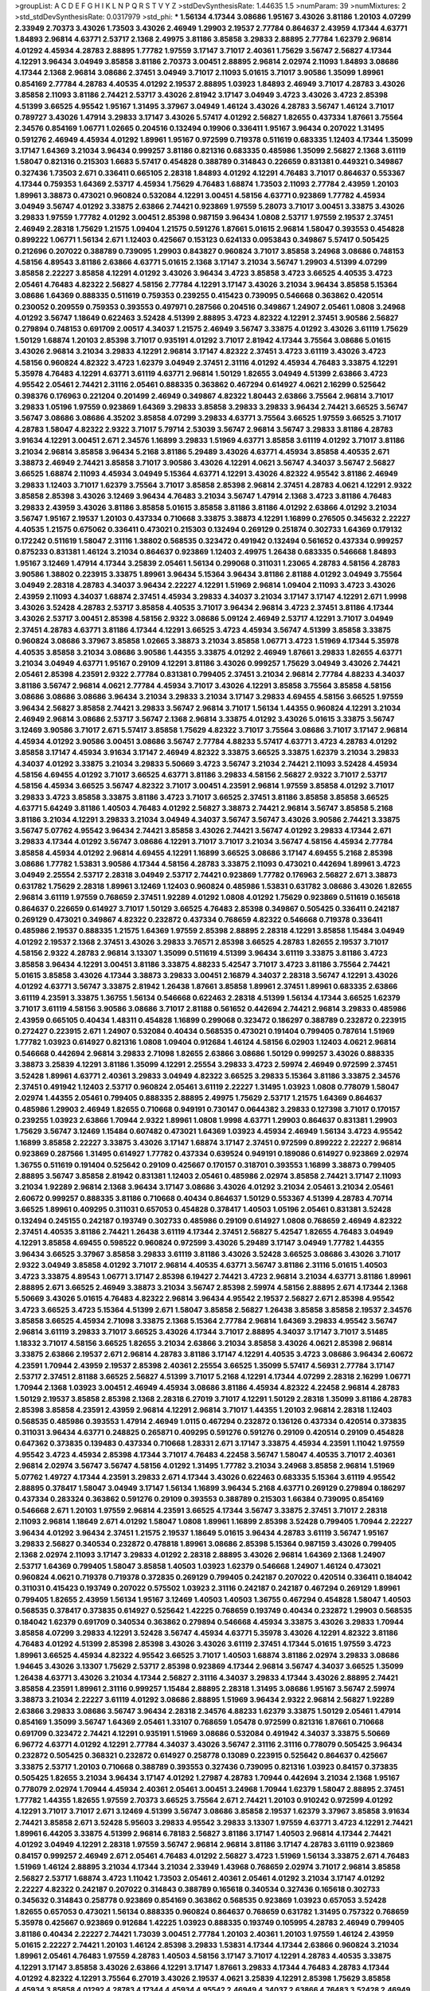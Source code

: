 >groupList:
A C D E F G H I K L
N P Q R S T V Y Z 
>stdDevSynthesisRate:
1.44635 1.5 
>numParam:
39
>numMixtures:
2
>std_stdDevSynthesisRate:
0.0317979
>std_phi:
***
1.56134 4.17344 3.08686 1.95167 3.43026 3.81186 1.20103 4.07299 2.33949 2.70373
3.43026 1.73503 3.43026 2.46949 1.29903 2.19537 2.77784 0.864637 2.43959 4.17344
4.63771 1.84893 2.96814 4.63771 2.53717 2.1368 2.49975 3.81186 3.85858 3.29833
2.88895 2.77784 1.62379 2.96814 4.01292 4.45934 4.28783 2.88895 1.77782 1.97559
3.17147 3.71017 2.40361 1.75629 3.56747 2.56827 4.17344 4.12291 3.96434 3.04949
3.85858 3.81186 2.70373 3.00451 2.88895 2.96814 2.02974 2.11093 1.84893 3.08686
4.17344 2.1368 2.96814 3.08686 2.37451 3.04949 3.71017 2.11093 5.01615 3.71017
3.90586 1.35099 1.89961 0.854169 2.77784 4.28783 4.40535 4.01292 2.19537 2.88895
1.03923 1.84893 2.46949 3.71017 4.28783 3.43026 3.85858 2.11093 3.81186 2.74421
2.53717 3.43026 2.81942 3.17147 3.04949 3.4723 3.43026 3.4723 2.85398 4.51399
3.66525 4.95542 1.95167 1.31495 3.37967 3.04949 1.46124 3.43026 4.28783 3.56747
1.46124 3.71017 0.789727 3.43026 1.47914 3.29833 3.17147 3.43026 5.57417 4.01292
2.56827 1.82655 0.437334 1.87661 3.75564 2.34576 0.854169 1.06771 1.02665 0.204516
0.132494 0.19906 0.336411 1.95167 3.96434 0.207022 1.31495 0.591276 2.46949 4.45934
4.01292 1.89961 1.95167 0.972599 0.719378 0.511619 0.683335 1.12403 4.17344 1.35099
3.17147 1.64369 3.21034 3.96434 0.999257 3.81186 0.821316 0.683335 0.485986 1.35099
2.56827 2.1368 3.61119 1.58047 0.821316 0.215303 1.6683 5.57417 0.454828 0.388789
0.314843 0.226659 0.831381 0.449321 0.349867 0.327436 1.73503 2.671 0.336411 0.665105
2.28318 1.84893 4.01292 4.12291 4.76483 3.71017 0.864637 0.553367 4.17344 0.759353
1.64369 2.53717 4.45934 1.75629 4.76483 1.68874 1.73503 2.11093 2.77784 2.43959
1.20103 1.89961 3.38873 0.473021 0.960824 0.532084 4.12291 3.00451 4.58156 4.63771
0.923869 1.77782 4.45934 3.04949 3.56747 4.01292 3.33875 2.63866 2.74421 0.923869
1.97559 5.28073 3.71017 3.00451 3.33875 3.43026 3.29833 1.97559 1.77782 4.01292
3.00451 2.85398 0.987159 3.96434 1.0808 2.53717 1.97559 2.19537 2.37451 2.46949
2.28318 1.75629 1.21575 1.09404 1.21575 0.591276 1.87661 5.01615 2.96814 1.58047
0.393553 0.454828 0.899222 1.06771 1.56134 2.671 1.12403 0.425667 0.153123 0.624133
0.0953843 0.349867 5.57417 0.505425 0.212696 0.207022 0.388789 0.739095 1.29903 0.843827
0.960824 3.71017 3.85858 3.24968 3.08686 0.748153 4.58156 4.89543 3.81186 2.63866
4.63771 5.01615 2.1368 3.17147 3.21034 3.56747 1.29903 4.51399 4.07299 3.85858
2.22227 3.85858 4.12291 4.01292 3.43026 3.96434 3.4723 3.85858 3.4723 3.66525
4.40535 3.4723 2.05461 4.76483 4.82322 2.56827 4.58156 2.77784 4.12291 3.17147
3.43026 3.21034 3.96434 3.85858 5.15364 3.08686 1.64369 0.888335 0.511619 0.759353
0.239255 0.415423 0.739095 0.546668 0.363862 0.420514 0.230052 0.209559 0.759353 0.393553
0.497971 0.287566 0.204516 0.349867 1.24907 2.05461 1.0808 3.24968 4.01292 3.56747
1.18649 0.622463 3.52428 4.51399 2.88895 3.4723 4.82322 4.12291 2.37451 3.90586
2.56827 0.279894 0.748153 0.691709 2.00517 4.34037 1.21575 2.46949 3.56747 3.33875
4.01292 3.43026 3.61119 1.75629 1.50129 1.68874 1.20103 2.85398 3.71017 0.935191
4.01292 3.71017 2.81942 4.17344 3.75564 3.08686 5.01615 3.43026 2.96814 3.21034
3.29833 4.12291 2.96814 3.17147 4.82322 2.37451 3.4723 3.61119 3.43026 3.4723
4.58156 0.960824 4.82322 3.4723 1.62379 3.04949 2.37451 2.31116 4.01292 4.45934
4.76483 3.33875 4.12291 5.35978 4.76483 4.12291 4.63771 3.61119 4.63771 2.96814
1.50129 1.82655 3.04949 4.51399 2.63866 3.4723 4.95542 2.05461 2.74421 2.31116
2.05461 0.888335 0.363862 0.467294 0.614927 4.0621 2.16299 0.525642 0.398376 0.176963
0.221204 0.201499 2.46949 0.349867 4.82322 1.80443 2.63866 3.75564 2.96814 3.71017
3.29833 1.05196 1.97559 0.923869 1.64369 3.29833 3.85858 3.29833 3.29833 3.96434
2.74421 3.66525 3.56747 3.56747 3.08686 3.08686 4.35202 3.85858 4.07299 3.29833
4.63771 3.75564 3.66525 1.97559 3.66525 3.71017 4.28783 1.58047 4.82322 2.9322
3.71017 5.79714 2.53039 3.56747 2.96814 3.56747 3.29833 3.81186 4.28783 3.91634
4.12291 3.00451 2.671 2.34576 1.16899 3.29833 1.51969 4.63771 3.85858 3.61119
4.01292 3.71017 3.81186 3.21034 2.96814 3.85858 3.96434 5.2168 3.81186 5.29489
3.43026 4.63771 4.45934 3.85858 4.40535 2.671 3.38873 2.46949 2.74421 3.85858
3.71017 3.90586 3.43026 4.12291 4.0621 3.56747 4.34037 3.56747 2.56827 3.66525
1.68874 2.11093 4.45934 3.04949 5.15364 4.63771 4.12291 3.43026 4.82322 4.95542
3.81186 2.46949 3.29833 1.12403 3.71017 1.62379 3.75564 3.71017 3.85858 2.85398
2.96814 2.37451 4.28783 4.0621 4.12291 2.9322 3.85858 2.85398 3.43026 3.12469
3.96434 4.76483 3.21034 3.56747 1.47914 2.1368 3.4723 3.81186 4.76483 3.29833
2.43959 3.43026 3.81186 3.85858 5.01615 3.85858 3.81186 3.81186 4.01292 2.63866
4.01292 3.21034 3.56747 1.95167 2.19537 1.20103 0.437334 0.710668 3.33875 3.38873
4.12291 1.16899 0.276505 0.345632 2.22227 4.40535 1.21575 0.675062 0.336411 0.473021
0.215303 0.132494 0.269129 0.251874 0.302733 1.64369 0.179132 0.172242 0.511619 1.58047
2.31116 1.38802 0.568535 0.323472 0.491942 0.132494 0.561652 0.437334 0.999257 0.875233
0.831381 1.46124 3.21034 0.864637 0.923869 1.12403 2.49975 1.26438 0.683335 0.546668
1.84893 1.95167 3.12469 1.47914 4.17344 3.25839 2.05461 1.56134 0.299068 0.311031
1.23065 4.28783 4.58156 4.28783 3.90586 1.38802 0.223915 3.33875 1.89961 3.96434
5.15364 3.96434 3.81186 2.81188 4.01292 3.04949 3.75564 3.04949 2.28318 4.28783
4.34037 3.96434 2.22227 4.12291 1.51969 2.96814 1.09404 2.11093 3.4723 3.43026
2.43959 2.11093 4.34037 1.68874 2.37451 4.45934 3.29833 4.34037 3.21034 3.17147
3.17147 4.12291 2.671 1.9998 3.43026 3.52428 4.28783 2.53717 3.85858 4.40535
3.71017 3.96434 2.96814 3.4723 2.37451 3.81186 4.17344 3.43026 2.53717 3.00451
2.85398 4.58156 2.9322 3.08686 5.09124 2.46949 2.53717 4.12291 3.71017 3.04949
2.37451 4.28783 4.63771 3.81186 4.17344 4.12291 3.66525 3.4723 4.45934 3.56747
4.51399 3.85858 3.33875 0.960824 3.08686 3.37967 3.85858 1.02665 3.38873 3.21034
3.85858 1.06771 3.4723 1.51969 4.17344 5.35978 4.40535 3.85858 3.21034 3.08686
3.90586 1.44355 3.33875 4.01292 2.46949 1.87661 3.29833 1.82655 4.63771 3.21034
3.04949 4.63771 1.95167 0.29109 4.12291 3.81186 3.43026 0.999257 1.75629 3.04949
3.43026 2.74421 2.05461 2.85398 4.23591 2.9322 2.77784 0.831381 0.799405 2.37451
3.21034 2.96814 2.77784 4.88233 4.34037 3.81186 3.56747 2.96814 4.0621 2.77784
4.45934 3.71017 3.43026 4.12291 3.85858 3.75564 3.85858 4.58156 3.08686 3.08686
3.08686 3.96434 3.21034 3.29833 3.21034 3.17147 3.29833 4.69455 4.58156 3.66525
1.97559 3.96434 2.56827 3.85858 2.74421 3.29833 3.56747 2.96814 3.71017 1.56134
1.44355 0.960824 4.12291 3.21034 2.46949 2.96814 3.08686 2.53717 3.56747 2.1368
2.96814 3.33875 4.01292 3.43026 5.01615 3.33875 3.56747 3.12469 3.90586 3.71017
2.671 5.57417 3.85858 1.75629 4.82322 3.71017 3.75564 3.08686 3.71017 3.17147
2.96814 4.45934 4.01292 3.90586 3.00451 3.08686 3.56747 2.77784 4.88233 5.57417
4.63771 3.4723 4.28783 4.01292 3.85858 3.17147 4.45934 3.91634 3.17147 2.46949
4.82322 3.33875 3.66525 3.33875 1.62379 3.21034 3.29833 4.34037 4.01292 3.33875
3.21034 3.29833 5.50669 3.4723 3.56747 3.21034 2.74421 2.11093 3.52428 4.45934
4.58156 4.69455 4.01292 3.71017 3.66525 4.63771 3.81186 3.29833 4.58156 2.56827
2.9322 3.71017 2.53717 4.58156 4.45934 3.66525 3.56747 4.82322 3.71017 3.00451
4.23591 2.96814 1.97559 3.85858 4.01292 3.71017 3.29833 3.4723 3.85858 3.33875
3.81186 3.4723 3.71017 3.66525 2.37451 3.81186 3.85858 3.85858 3.66525 4.63771
5.64249 3.81186 1.40503 4.76483 4.01292 2.56827 3.38873 2.74421 2.96814 3.56747
3.85858 5.2168 3.81186 3.21034 4.12291 3.29833 3.21034 3.04949 4.34037 3.56747
3.56747 3.43026 3.90586 2.74421 3.33875 3.56747 5.07762 4.95542 3.96434 2.74421
3.85858 3.43026 2.74421 3.56747 4.01292 3.29833 4.17344 2.671 3.29833 4.17344
4.01292 3.56747 3.08686 4.12291 3.71017 3.71017 3.21034 3.56747 4.58156 4.45934
2.77784 3.85858 4.45934 4.01292 2.96814 4.69455 4.12291 1.16899 3.66525 3.08686
3.17147 4.69455 5.2168 2.85398 3.08686 1.77782 1.53831 3.90586 4.17344 4.58156
4.28783 3.33875 2.11093 0.473021 0.442694 1.89961 3.4723 3.04949 2.25554 2.53717
2.28318 3.04949 2.53717 2.74421 0.923869 1.77782 0.176963 2.56827 2.671 3.38873
0.631782 1.75629 2.28318 1.89961 3.12469 1.12403 0.960824 0.485986 1.53831 0.631782
3.08686 3.43026 1.82655 2.96814 3.61119 1.97559 0.768659 2.37451 1.92289 4.01292
1.0808 4.01292 1.75629 0.923869 0.511619 0.165618 0.864637 0.226659 0.614927 3.71017
1.50129 3.66525 4.76483 2.85398 0.349867 0.505425 0.336411 0.242187 0.269129 0.473021
0.349867 4.82322 0.232872 0.437334 0.768659 4.82322 0.546668 0.719378 0.336411 0.485986
2.19537 0.888335 1.21575 1.64369 1.97559 2.85398 2.88895 2.28318 4.12291 3.85858
1.15484 3.04949 4.01292 2.19537 2.1368 2.37451 3.43026 3.29833 3.76571 2.85398
3.66525 4.28783 1.82655 2.19537 3.71017 4.58156 2.9322 4.28783 2.96814 3.13307
1.35099 0.511619 4.51399 3.96434 3.61119 3.33875 3.81186 3.4723 3.85858 3.96434
4.12291 3.00451 3.81186 3.33875 4.88233 5.42547 3.71017 3.4723 3.81186 3.75564
2.74421 5.01615 3.85858 3.43026 4.17344 3.38873 3.29833 3.00451 2.16879 4.34037
2.28318 3.56747 4.12291 3.43026 4.01292 4.63771 3.56747 3.33875 2.81942 1.26438
1.87661 3.85858 1.89961 2.37451 1.89961 0.683335 2.63866 3.61119 4.23591 3.33875
1.36755 1.56134 0.546668 0.622463 2.28318 4.51399 1.56134 4.17344 3.66525 1.62379
3.71017 3.61119 4.58156 3.90586 3.08686 3.71017 2.81188 0.561652 0.442694 2.74421
2.96814 3.29833 0.485986 2.43959 0.665105 0.40434 1.48311 0.454828 1.16899 0.299068
0.323472 0.186297 0.388789 0.232872 0.223915 0.272427 0.223915 2.671 1.24907 0.532084
0.40434 0.568535 0.473021 0.191404 0.799405 0.787614 1.51969 1.77782 1.03923 0.614927
0.821316 1.0808 1.09404 0.912684 1.46124 4.58156 6.02903 1.12403 4.0621 2.96814
0.546668 0.442694 2.96814 3.29833 2.71098 1.82655 2.63866 3.08686 1.50129 0.999257
3.43026 0.888335 3.38873 3.25839 4.12291 3.81186 1.35099 4.12291 2.25554 3.29833
3.4723 2.59974 2.46949 0.972599 2.37451 3.52428 1.89961 4.63771 2.40361 3.29833
3.04949 4.82322 3.66525 3.29833 5.15364 3.81186 3.33875 2.34576 2.37451 0.491942
1.12403 2.53717 0.960824 2.05461 3.61119 2.22227 1.31495 1.03923 1.0808 0.778079
1.58047 2.02974 1.44355 2.05461 0.799405 0.888335 2.88895 2.49975 1.75629 2.53717
1.21575 1.64369 0.864637 0.485986 1.29903 2.46949 1.82655 0.710668 0.949191 0.730147
0.0644382 3.29833 0.127398 3.71017 0.170157 0.239255 1.03923 2.63866 1.70944 2.9322
1.89961 1.0808 1.9998 4.63771 1.29903 0.864637 0.831381 1.29903 1.75629 3.56747
3.12469 1.15484 0.607482 0.473021 1.64369 1.03923 4.45934 2.46949 1.56134 3.4723
4.95542 1.16899 3.85858 2.22227 3.33875 3.43026 3.17147 1.68874 3.17147 2.37451
0.972599 0.899222 2.22227 2.96814 0.923869 0.287566 1.31495 0.614927 1.77782 0.437334
0.639524 0.949191 0.189086 0.614927 0.923869 2.02974 1.36755 0.511619 0.191404 0.525642
0.29109 0.425667 0.170157 0.318701 0.393553 1.16899 3.38873 0.799405 2.88895 3.56747
3.85858 2.81942 0.831381 1.12403 2.05461 0.485986 2.02974 3.85858 2.74421 3.17147
2.11093 3.21034 1.92289 2.96814 2.1368 3.96434 3.17147 3.08686 3.43026 4.01292
3.21034 2.05461 3.21034 2.05461 2.60672 0.999257 0.888335 3.81186 0.710668 0.40434
0.864637 1.50129 0.553367 4.51399 4.28783 4.70714 3.66525 1.89961 0.409295 0.311031
0.657053 0.454828 0.378417 1.40503 1.05196 2.05461 0.831381 3.52428 0.132494 0.245155
0.242187 0.193749 0.302733 0.485986 0.29109 0.614927 1.0808 0.768659 2.46949 4.82322
2.37451 4.40535 3.81186 2.74421 1.26438 3.61119 4.17344 2.37451 2.56827 5.42547
1.82655 4.76483 3.04949 4.12291 3.85858 4.69455 0.598522 0.960824 0.972599 3.43026
5.29489 3.17147 3.04949 1.77782 1.44355 3.96434 3.66525 3.37967 3.85858 3.29833
3.61119 3.81186 3.43026 3.52428 3.66525 3.08686 3.43026 3.71017 2.9322 3.04949
3.85858 4.01292 3.71017 2.96814 4.40535 4.63771 3.56747 3.81186 2.31116 5.01615
1.40503 3.4723 3.33875 4.89543 1.06771 3.17147 2.85398 6.19427 2.74421 3.4723
2.96814 3.21034 4.63771 3.81186 1.89961 2.88895 2.671 3.66525 2.46949 3.38873
3.21034 3.56747 2.85398 2.59974 4.58156 2.88895 2.671 4.17344 2.1368 5.50669
3.43026 5.01615 4.76483 4.82322 2.96814 3.96434 4.95542 2.19537 2.56827 2.671
2.85398 4.95542 3.4723 3.66525 3.4723 5.15364 4.51399 2.671 1.58047 3.85858
2.56827 1.26438 3.85858 3.85858 2.19537 2.34576 3.85858 3.66525 4.45934 2.71098
3.33875 2.1368 5.15364 2.77784 2.96814 1.64369 3.29833 4.95542 3.56747 2.96814
3.61119 3.29833 3.71017 3.66525 3.43026 4.17344 3.71017 2.88895 4.34037 3.17147
3.71017 3.51485 1.18332 3.71017 4.58156 3.66525 1.82655 3.21034 2.63866 3.21034
3.85858 3.43026 4.0621 2.85398 2.96814 3.33875 2.63866 2.19537 2.671 2.96814
4.28783 3.81186 3.17147 4.12291 4.40535 3.4723 3.08686 3.96434 2.60672 4.23591
1.70944 2.43959 2.19537 2.85398 2.40361 2.25554 3.66525 1.35099 5.57417 4.56931
2.77784 3.17147 2.53717 2.37451 2.81188 3.66525 2.56827 4.51399 3.71017 5.2168
4.12291 4.17344 4.07299 2.28318 2.16299 1.06771 1.70944 2.1368 1.03923 3.00451
2.46949 4.45934 3.08686 3.81186 4.45934 4.82322 4.22458 2.96814 4.28783 1.50129
2.19537 3.85858 2.85398 2.1368 2.28318 6.27019 3.71017 4.12291 1.50129 2.28318
1.35099 3.81186 4.28783 2.85398 3.85858 4.23591 2.43959 2.96814 4.12291 2.96814
3.71017 1.44355 1.20103 2.96814 2.28318 1.12403 0.568535 0.485986 0.393553 1.47914
2.46949 1.0115 0.467294 0.232872 0.136126 0.437334 0.420514 0.373835 0.311031 3.96434
4.63771 0.248825 0.265871 0.409295 0.591276 0.591276 0.29109 0.420514 0.29109 0.454828
0.647362 0.373835 0.139483 0.437334 0.710668 1.28331 2.671 3.17147 3.33875 4.45934
4.23591 1.11042 1.97559 4.95542 3.4723 4.45934 2.85398 4.17344 3.71017 4.76483
4.22458 3.56747 1.58047 4.40535 3.71017 2.40361 2.96814 2.02974 3.56747 3.56747
4.58156 4.01292 1.31495 1.77782 3.21034 3.24968 3.85858 2.96814 1.51969 5.07762
1.49727 4.17344 4.23591 3.29833 2.671 4.17344 3.43026 0.622463 0.683335 5.15364
3.61119 4.95542 2.88895 0.378417 1.58047 3.04949 3.17147 1.56134 1.16899 3.96434
5.2168 4.63771 0.269129 0.279894 0.186297 0.437334 0.283324 0.363862 0.591276 0.29109
0.393553 0.388789 0.215303 1.66384 0.739095 0.854169 0.546668 2.671 1.20103 1.97559
2.96814 4.23591 3.66525 4.17344 3.56747 3.33875 2.37451 3.71017 2.28318 2.11093
2.96814 1.18649 2.671 4.01292 1.58047 1.0808 1.89961 1.16899 2.85398 3.52428
0.799405 1.70944 2.22227 3.96434 4.01292 3.96434 2.37451 1.21575 2.19537 1.18649
5.01615 3.96434 4.28783 3.61119 3.56747 1.95167 3.29833 2.56827 0.340534 0.232872
0.478818 1.89961 3.08686 2.85398 5.15364 0.987159 3.43026 0.799405 2.1368 2.02974
2.11093 3.17147 3.29833 4.01292 2.28318 2.88895 3.43026 2.96814 1.64369 2.1368
1.24907 2.53717 1.64369 0.799405 1.58047 3.85858 1.40503 1.03923 1.62379 0.546668
1.24907 1.46124 0.473021 0.960824 4.0621 0.719378 0.719378 0.372835 0.269129 0.799405
0.242187 0.207022 0.420514 0.336411 0.184042 0.311031 0.415423 0.193749 0.207022 0.575502
1.03923 2.31116 0.242187 0.242187 0.467294 0.269129 1.89961 0.799405 1.82655 2.43959
1.56134 1.95167 3.12469 1.40503 1.40503 1.36755 0.467294 0.454828 1.58047 1.40503
0.568535 0.378417 0.373835 0.614927 0.525642 1.42225 0.768659 0.193749 0.40434 0.232872
1.29903 0.568535 0.184042 1.62379 0.691709 0.340534 0.363862 0.279894 0.546668 4.45934
3.33875 3.43026 3.29833 1.70944 3.85858 4.07299 3.29833 4.12291 3.52428 3.56747
4.45934 4.63771 5.35978 3.43026 4.12291 4.82322 3.81186 4.76483 4.01292 4.51399
2.85398 2.85398 3.43026 3.43026 3.61119 2.37451 4.17344 5.01615 1.97559 3.4723
1.89961 3.66525 4.45934 4.82322 4.95542 3.66525 3.71017 1.40503 1.68874 3.81186
2.02974 3.29833 3.08686 1.94645 3.43026 3.13307 1.75629 2.53717 2.85398 0.923869
4.17344 2.96814 3.56747 4.34037 3.66525 1.35099 1.26438 4.63771 3.43026 3.21034
4.17344 2.56827 2.31116 4.34037 3.29833 4.17344 3.43026 2.88895 2.74421 3.85858
4.23591 1.89961 2.31116 0.999257 1.15484 2.88895 2.28318 1.31495 3.08686 1.95167
3.56747 2.59974 3.38873 3.21034 2.22227 3.61119 4.01292 3.08686 2.88895 1.51969
3.96434 2.9322 2.96814 2.56827 1.92289 2.63866 3.29833 3.08686 3.56747 3.96434
2.28318 2.34576 4.88233 1.62379 3.33875 1.50129 2.05461 1.47914 0.854169 1.35099
3.56747 1.64369 2.05461 1.33107 0.768659 1.05478 0.972599 0.821316 1.87661 0.710668
0.691709 0.323472 2.74421 4.12291 0.935191 1.51969 3.08686 0.532084 0.491942 4.34037
3.33875 5.50669 6.96772 4.63771 4.01292 4.12291 2.77784 4.34037 3.43026 3.56747
2.31116 2.31116 0.778079 0.505425 3.96434 0.232872 0.505425 0.368321 0.232872 0.614927
0.258778 0.13089 0.223915 0.525642 0.864637 0.425667 3.33875 2.53717 1.20103 0.710668
0.388789 0.393553 0.327436 0.739095 0.821316 1.03923 0.84157 0.373835 0.505425 1.82655
3.21034 3.96434 3.17147 4.01292 1.27987 4.28783 1.70944 0.442694 3.21034 2.1368
1.95167 0.778079 2.02974 1.70944 4.45934 2.40361 2.05461 3.00451 3.24968 1.70944
1.62379 1.58047 2.88895 2.37451 1.77782 1.44355 1.82655 1.97559 2.70373 3.66525
3.75564 2.671 2.74421 1.20103 0.910242 0.972599 4.01292 4.12291 3.71017 3.71017
2.671 3.12469 4.51399 3.56747 3.08686 3.85858 2.19537 1.62379 3.37967 3.85858
3.91634 2.74421 3.85858 2.671 3.52428 5.95603 3.29833 4.95542 3.29833 3.13307
1.97559 4.63771 3.4723 4.12291 2.74421 1.89961 6.44205 3.33875 4.51399 2.96814
6.78183 2.56827 3.81186 3.17147 1.40503 2.96814 4.17344 2.74421 4.01292 3.04949
4.12291 2.28318 1.97559 3.56747 2.96814 2.96814 3.81186 3.17147 4.28783 3.61119
0.923869 0.84157 0.999257 2.46949 2.671 2.05461 4.76483 4.01292 2.56827 3.4723
1.51969 1.56134 3.33875 2.671 4.76483 1.51969 1.46124 2.88895 3.21034 4.17344
3.21034 2.33949 1.43968 0.768659 2.02974 3.71017 2.96814 3.85858 2.56827 2.53717
1.68874 3.4723 1.11042 1.73503 2.05461 2.40361 2.05461 4.01292 3.21034 3.17147
4.01292 2.22227 4.82322 0.242187 0.207022 0.314843 0.388789 0.165618 0.340534 0.327436
0.165618 0.302733 0.345632 0.314843 0.258778 0.923869 0.854169 0.363862 0.568535 0.923869
1.03923 0.657053 3.52428 1.82655 0.657053 0.473021 1.56134 0.888335 0.960824 0.864637
0.768659 0.631782 1.31495 0.757322 0.768659 5.35978 0.425667 0.923869 0.912684 1.42225
1.03923 0.888335 0.193749 0.105995 4.28783 2.46949 0.799405 3.81186 0.40434 2.22227
2.74421 1.73039 3.00451 2.77784 1.20103 2.40361 1.20103 1.97559 1.46124 2.43959
5.01615 2.22227 2.74421 1.20103 1.46124 2.85398 3.29833 1.53831 4.17344 4.17344
2.63866 0.960824 3.21034 1.89961 2.05461 4.76483 1.97559 4.28783 1.40503 4.58156
3.17147 3.71017 4.12291 4.28783 4.40535 3.33875 4.12291 3.17147 3.85858 3.43026
2.63866 4.12291 3.17147 1.87661 3.29833 4.17344 4.76483 4.28783 4.17344 4.01292
4.82322 4.12291 3.75564 6.27019 3.43026 2.19537 4.0621 3.25839 4.12291 2.85398
1.75629 3.85858 4.45934 3.85858 4.01292 4.28783 4.17344 4.45934 4.95542 2.46949
4.34037 2.63866 4.76483 3.52428 2.46949 2.56827 3.4723 4.01292 3.61119 3.81186
2.671 2.19537 2.85398 3.33875 4.63771 5.01615 2.63866 1.82655 3.33875 3.29833
3.96434 2.96814 4.63771 3.71017 3.33875 4.17344 4.82322 5.2168 3.71017 3.29833
4.01292 3.85858 3.52428 3.56747 4.12291 3.08686 4.82322 4.63771 4.01292 4.17344
4.01292 4.01292 3.96434 3.96434 3.43026 1.75629 3.81186 3.56747 2.671 4.45934
3.81186 4.45934 1.75629 4.28783 4.12291 3.00451 3.66525 3.21034 4.34037 3.21034
4.40535 3.90586 1.80443 1.1378 2.49975 2.11093 2.46949 4.12291 0.960824 0.799405
4.95542 3.08686 0.831381 0.323472 0.831381 0.899222 0.532084 0.683335 0.511619 0.399445
0.553367 0.691709 0.923869 1.68874 1.11042 0.393553 0.388789 0.132494 0.768659 0.454828
0.336411 0.54005 0.511619 0.607482 3.21034 2.77784 0.631782 0.242187 0.373835 0.665105
1.15484 1.87661 1.56134 1.46124 1.03923 0.622463 1.24907 2.05461 2.28318 3.08686
2.28318 2.11093 1.21575 3.21034 2.22227 2.37451 4.82322 1.46124 0.449321 3.71017
0.415423 1.26438 3.75564 1.36755 0.591276 0.323472 0.340534 0.799405 0.172242 0.425667
0.159248 0.467294 4.12291 1.24907 1.36755 0.349867 1.0808 4.95542 1.64369 1.89961
3.96434 1.16899 1.12403 0.639524 0.999257 1.24907 3.56747 1.97559 1.26438 2.25554
3.56747 1.77782 1.46124 4.45934 0.425667 2.28318 3.81186 1.15484 2.24951 0.821316
1.64369 0.363862 0.191404 1.97559 1.24907 1.11042 1.40503 3.56747 2.19537 1.40503
0.960824 3.66525 3.00451 4.01292 2.96814 4.40535 1.62379 1.56134 1.92289 1.40503
0.546668 0.553367 0.84157 2.28318 2.46949 1.35099 1.6683 3.43026 1.0808 0.505425
0.473021 0.261949 0.232872 0.875233 0.191404 0.215303 0.314843 0.159248 0.29109 0.167647
0.739095 1.95167 1.77782 0.553367 0.221204 0.336411 0.420514 0.546668 1.31495 1.35099
1.97559 1.82655 3.43026 4.01292 5.01615 3.71017 4.01292 2.63866 1.35099 1.31495
0.525642 3.08686 0.987159 0.657053 0.568535 1.82655 2.96814 3.51485 3.00451 4.12291
4.12291 4.28783 2.671 4.63771 2.37451 0.242187 0.223915 0.799405 3.21034 3.52428
3.17147 4.23591 3.85858 4.28783 4.07299 4.63771 3.56747 2.22227 2.19537 3.43026
2.63866 3.85858 4.34037 2.37451 4.28783 3.71017 3.29833 3.71017 0.912684 1.47914
3.4723 2.96814 3.43026 4.12291 2.53717 2.28318 4.58156 1.26438 6.27019 0.999257
3.21034 3.29833 2.74421 1.28331 2.28318 3.33875 2.37451 4.45934 1.75629 4.95542
1.51969 0.393553 1.75629 0.768659 0.532084 2.85398 1.02665 0.311031 0.184042 0.454828
0.191404 0.485986 0.248825 0.232872 0.454828 0.437334 3.33875 3.08686 2.671 2.85398
0.799405 0.568535 0.631782 0.323472 1.21575 0.491942 0.327436 0.553367 0.336411 0.345632
0.864637 0.719378 0.665105 1.64369 1.03923 1.23395 3.21034 0.831381 1.40503 4.01292
1.12403 1.16899 0.657053 0.393553 0.999257 3.66525 0.546668 1.92289 0.323472 0.546668
0.40434 0.226659 0.201499 0.349867 0.821316 0.759353 1.68874 0.591276 2.28318 3.29833
0.373835 0.691709 3.08686 0.946652 1.97559 1.68874 2.05461 3.17147 3.25839 5.15364
3.61119 1.75629 4.28783 2.05461 3.29833 3.85858 1.31495 3.08686 2.96814 1.89961
3.21034 2.56827 1.46124 3.66525 4.12291 4.12291 2.22227 4.95542 2.19537 3.61119
2.96814 2.22227 4.17344 2.88895 1.95167 3.61119 3.56747 3.71017 3.85858 3.21034
4.39357 4.01292 4.63771 5.01615 1.97559 1.16899 3.96434 3.85858 3.85858 2.19537
3.56747 3.85858 3.17147 3.17147 3.04949 4.01292 4.95542 3.08686 3.56747 3.56747
2.96814 3.71017 3.56747 2.74421 4.45934 4.82322 1.9998 4.76483 4.58156 4.76483
4.40535 3.38873 3.71017 4.45934 5.35978 3.21034 3.52428 4.0621 4.34037 5.01615
3.17147 3.71017 1.95167 4.34037 3.91634 4.12291 3.85858 2.671 3.12469 1.29903
1.02665 2.02974 3.56747 2.1368 0.789727 0.248825 0.311031 0.517889 0.748153 1.62379
0.864637 0.923869 0.172242 0.161199 0.149038 0.212696 0.258778 0.279894 0.799405 0.657053
0.345632 0.186297 3.61119 0.497971 0.888335 0.614927 0.899222 3.71017 4.45934 3.08686
1.48311 0.388789 0.349867 0.511619 3.71017 2.46949 1.02665 2.9322 3.4723 3.81186
4.63771 3.66525 2.56827 1.51969 2.28318 4.34037 2.96814 3.37967 1.0808 1.29903
3.96434 1.70944 2.02974 1.35099 1.21575 2.40361 2.46949 1.40503 3.66525 1.95167
5.35978 2.1368 2.96814 4.63771 2.59974 4.17344 3.43026 4.76483 3.56747 4.28783
4.12291 1.77782 0.485986 3.08686 1.16899 3.85858 3.29833 4.45934 5.42547 3.75564
2.74421 0.888335 3.21034 2.1368 4.76483 1.31495 1.11042 1.35099 0.899222 3.43026
0.378417 4.28783 0.327436 0.532084 0.323472 0.525642 3.29833 4.76483 2.02974 2.63866
0.923869 0.614927 0.639524 4.22458 0.294657 0.127398 0.505425 0.201499 0.378417 0.261949
0.467294 0.591276 0.287566 3.66525 0.248825 0.258778 0.349867 0.467294 1.51969 3.56747
3.25839 0.179132 0.258778 3.33875 3.56747 2.74421 2.1368 3.08686 1.33107 0.999257
3.85858 4.01292 2.1368 3.96434 3.4723 2.16879 0.478818 2.56827 2.56827 3.21034
1.21575 1.28331 3.29833 2.22227 4.12291 2.671 3.04949 0.614927 3.43026 2.671
1.89961 0.739095 0.768659 0.935191 2.46949 3.21034 4.23591 3.21034 3.71017 1.05196
0.912684 0.888335 1.92289 1.97559 2.74421 4.63771 2.34576 3.71017 0.209559 0.149038
0.960824 0.532084 0.363862 3.21034 0.960824 0.657053 0.639524 0.29109 0.269129 0.311031
0.181814 4.28783 0.336411 0.245155 0.546668 3.71017 1.24907 0.54005 0.283324 0.473021
0.960824 0.719378 2.37451 4.34037 1.89961 0.960824 0.40434 2.07979 1.53831 0.639524
1.43968 0.768659 0.485986 3.08686 0.546668 0.639524 1.36755 1.58047 3.66525 1.64369
3.56747 4.45934 2.59974 2.11093 1.80443 3.85858 4.01292 3.21034 3.08686 0.899222
2.05461 2.37451 3.56747 4.17344 4.23591 4.34037 3.85858 2.88895 3.66525 3.71017
3.81186 2.9322 3.43026 3.61119 4.12291 2.37451 4.01292 1.75629 2.77784 4.12291
1.95167 3.85858 3.66525 3.66525 3.91634 3.85858 2.43959 1.70944 4.45934 1.20103
1.89961 1.38802 4.45934 1.82655 2.31116 2.671 4.58156 3.33875 3.56747 4.82322
4.45934 3.04949 2.19537 3.61119 3.71017 3.08686 3.04949 4.12291 3.43026 1.38802
1.15484 4.34037 4.28783 3.33875 3.96434 4.12291 4.69455 4.82322 4.0621 3.66525
3.08686 4.45934 3.71017 3.81186 2.96814 4.12291 4.88233 3.17147 4.17344 4.12291
4.45934 4.45934 1.97559 3.21034 3.33875 4.17344 4.63771 3.4723 3.29833 3.17147
4.82322 4.28783 3.56747 2.96814 3.33875 3.4723 3.96434 4.12291 3.4723 4.07299
5.01615 4.82322 3.81186 2.74421 2.28318 3.43026 3.71017 4.01292 3.96434 4.63771
3.04949 3.66525 2.40361 3.71017 3.96434 2.88895 2.37451 2.28318 3.81186 2.56827
3.29833 1.82655 1.11042 3.96434 1.68874 2.16299 4.82322 3.43026 3.96434 3.43026
2.96814 3.75564 3.81186 4.45934 4.34037 4.82322 3.43026 3.17147 3.96434 4.69455
2.77784 4.58156 4.51399 3.56747 3.24968 2.77784 3.17147 3.81186 2.40361 2.53717
3.43026 3.81186 4.82322 3.33875 2.02974 3.85858 3.33875 3.37967 3.56747 4.12291
3.43026 3.85858 4.95542 5.35978 2.28318 3.75564 3.71017 3.81186 2.96814 3.17147
3.56747 4.12291 1.56134 4.17344 4.17344 2.96814 2.85398 2.81942 3.17147 4.63771
4.01292 3.96434 3.66525 4.17344 3.29833 3.52428 4.45934 3.96434 3.29833 3.33875
4.40535 4.63771 4.28783 3.85858 3.21034 2.46949 4.34037 3.33875 3.96434 3.52428
3.81186 3.21034 4.45934 4.95542 2.37451 3.52428 1.16899 3.29833 2.63866 2.63866
1.35099 2.1368 2.77784 2.671 4.12291 4.45934 3.66525 3.56747 3.38873 3.29833
4.12291 3.21034 3.43026 3.85858 3.85858 4.34037 3.96434 2.74421 3.56747 1.21575
1.15484 3.29833 3.85858 3.08686 4.12291 3.96434 4.28783 3.17147 3.4723 2.28318
2.74421 4.12291 3.08686 3.29833 1.95167 3.43026 4.63771 2.05461 3.71017 4.63771
2.96814 4.40535 3.81186 3.21034 3.21034 4.34037 2.9322 4.01292 3.29833 4.56931
2.37451 4.51399 3.81186 4.28783 3.56747 3.29833 3.17147 4.58156 3.85858 3.90586
4.17344 3.08686 3.71017 2.63866 4.45934 3.29833 3.96434 3.33875 3.96434 2.63866
2.31116 3.75564 4.51399 3.33875 3.21034 1.70944 3.61119 3.21034 3.81186 4.01292
4.12291 3.85858 3.38873 3.85858 3.08686 3.96434 2.53717 3.96434 2.85398 2.40361
3.33875 2.56827 2.85398 3.17147 2.22227 2.43959 3.85858 4.58156 5.50669 3.43026
3.17147 3.71017 3.71017 3.43026 2.05461 2.96814 3.85858 4.23591 4.45934 4.58156
3.81186 3.43026 3.71017 3.04949 4.28783 3.04949 4.01292 3.17147 3.71017 3.81186
3.52428 3.66525 2.1368 1.46124 3.24968 3.29833 4.82322 5.01615 1.97559 4.63771
4.07299 3.71017 4.40535 4.0621 3.33875 4.12291 0.730147 1.24907 1.0808 1.70944
3.56747 3.43026 4.82322 1.64369 4.95542 3.4723 4.45934 1.58047 1.70944 1.82655
3.21034 4.28783 4.28783 3.00451 2.88895 1.89961 6.19427 4.69455 4.63771 4.51399
5.79714 1.89961 3.17147 3.56747 3.96434 2.05461 3.85858 1.95167 1.35099 3.56747
3.08686 1.62379 3.90586 2.19537 4.28783 4.28783 3.43026 3.81186 5.01615 3.43026
4.45934 4.28783 1.62379 4.70714 4.45934 4.12291 2.16879 3.96434 3.17147 4.45934
1.42225 3.71017 3.71017 2.53717 3.17147 4.34037 1.89961 3.04949 4.01292 2.1368
0.999257 0.999257 3.4723 3.04949 2.50646 3.96434 2.49975 1.9998 4.12291 3.38873
3.71017 3.33875 1.03923 1.40503 3.71017 3.00451 3.56747 3.81186 2.56827 4.69455
2.60672 3.29833 4.07299 3.75564 3.90586 3.08686 4.69455 3.33875 3.33875 1.50129
4.63771 4.45934 2.88895 3.08686 4.82322 3.66525 1.46124 2.74421 4.40535 4.12291
3.96434 1.50129 4.23591 3.71017 3.56747 3.71017 1.77782 0.960824 3.4723 3.56747
5.15364 4.63771 1.29903 1.0115 1.42225 4.12291 2.88895 1.64369 4.82322 3.81186
3.96434 2.53717 5.01615 4.82322 2.05461 2.46949 4.12291 4.63771 3.43026 4.34037
4.95542 3.96434 4.82322 1.89961 0.949191 0.778079 3.81186 4.45934 3.21034 2.77784
1.84893 0.665105 2.28318 3.96434 0.631782 1.18649 0.378417 0.302733 0.454828 4.01292
1.26438 1.03923 0.561652 0.467294 0.485986 0.491942 0.449321 0.223915 0.639524 4.07299
1.46124 1.29903 0.248825 0.363862 1.02665 0.647362 1.11042 1.24907 1.29903 2.85398
4.58156 3.61119 3.96434 2.59974 3.81186 4.51399 1.47914 1.15484 1.0808 0.614927
1.03923 3.21034 2.19537 1.50129 3.43026 4.45934 4.45934 3.4723 2.74421 1.29903
0.614927 1.89961 2.96814 2.9322 4.76483 3.4723 3.08686 2.02974 2.19537 1.40503
2.96814 4.12291 1.46124 2.53717 4.82322 2.74421 1.40503 0.972599 1.89961 3.75564
1.21575 3.71017 3.00451 2.46949 3.71017 3.85858 3.04949 3.96434 5.01615 3.96434
3.43026 3.21034 3.21034 2.85398 3.08686 3.08686 3.21034 4.01292 4.45934 3.81186
3.56747 3.43026 2.50646 2.77784 4.12291 3.43026 5.2168 3.4723 4.45934 4.28783
3.56747 2.88895 2.671 5.28073 4.28783 2.63866 2.53717 4.12291 3.08686 4.01292
4.01292 5.2168 3.33875 3.71017 3.96434 3.4723 4.51399 3.52428 2.96814 2.77784
1.84893 2.31116 3.71017 2.85398 3.96434 4.40535 1.95167 3.21034 3.52428 4.51399
3.56747 3.56747 3.17147 2.85398 0.525642 0.885959 0.864637 0.799405 0.614927 0.460402
1.27987 4.76483 0.454828 0.258778 1.09404 0.910242 0.349867 0.40434 0.223915 0.373835
0.485986 0.258778 1.27987 0.657053 0.748153 0.388789 0.437334 3.33875 3.85858 2.671
1.15484 3.21034 0.449321 0.359457 0.302733 0.491942 0.546668 0.378417 0.821316 0.864637
1.42225 2.19537 2.56827 1.0808 0.768659 1.40503 2.56827 2.96814 0.314843 0.378417
3.75564 1.82655 0.207022 0.215303 0.217942 0.311031 0.299068 0.172242 0.359457 0.215303
0.511619 0.279894 0.314843 0.525642 4.34037 3.66525 0.575502 0.147234 0.665105 0.261949
0.314843 0.165618 0.261949 0.311031 0.923869 3.71017 0.831381 0.19906 0.318701 0.359457
0.864637 0.218526 0.186297 4.28783 3.85858 0.363862 1.89961 3.43026 5.01615 0.831381
1.84893 2.81942 0.935191 0.799405 2.02974 3.08686 3.85858 4.51399 3.85858 2.96814
0.505425 4.01292 3.71017 3.21034 3.43026 2.74421 3.08686 1.89961 2.46949 4.82322
2.05461 3.56747 3.96434 4.01292 2.74421 3.43026 4.63771 3.85858 4.23591 3.00451
5.72695 3.71017 1.62379 3.96434 4.28783 3.4723 3.21034 2.671 3.21034 5.35978
3.43026 4.63771 1.9998 2.22227 2.96814 4.28783 2.96814 4.17344 5.01615 2.56827
2.96814 1.40503 2.46949 1.12403 3.61119 3.56747 3.43026 2.22227 1.75629 3.85858
3.61119 3.96434 4.45934 2.37451 1.29903 1.82655 4.58156 4.12291 3.08686 1.03923
0.864637 1.97559 3.4723 3.29833 1.24907 1.21575 2.96814 4.45934 3.85858 1.50129
0.864637 3.71017 3.17147 3.85858 3.21034 3.96434 3.85858 2.9322 2.28318 2.31116
4.23591 4.34037 3.96434 5.79714 3.71017 3.85858 3.08686 2.46949 4.28783 2.59974
0.972599 3.43026 3.71017 3.85858 5.35978 3.29833 4.17344 3.21034 3.08686 3.52428
3.52428 3.29833 2.11093 3.21034 4.17344 1.40503 4.01292 4.76483 3.4723 4.63771
5.07762 1.75629 3.66525 2.88895 2.671 3.08686 4.28783 3.81186 4.34037 2.85398
4.58156 3.85858 3.71017 5.01615 4.17344 3.61119 1.64369 3.90586 3.96434 4.01292
2.74421 3.90586 3.96434 4.58156 2.77784 5.01615 3.90586 3.17147 3.96434 2.96814
2.88895 1.82655 3.96434 3.08686 1.95167 3.85858 3.71017 3.29833 3.21034 3.56747
2.74421 3.17147 2.85398 3.85858 2.31116 2.49975 4.34037 4.40535 3.81186 2.43959
3.25839 2.9322 4.01292 2.671 3.96434 2.53717 5.15364 4.0621 3.4723 4.17344
1.51969 1.68874 2.19537 1.40503 3.08686 0.87758 1.46124 3.4723 4.58156 4.12291
2.96814 2.59974 2.16879 3.21034 1.84893 2.9322 3.17147 3.08686 1.0808 3.85858
5.35978 3.71017 3.56747 2.31116 4.17344 1.87661 4.12291 3.24968 2.96814 4.12291
4.28783 4.63771 1.47914 3.81186 1.58047 1.75629 3.85858 2.74421 4.17344 2.11093
2.56827 1.62379 2.96814 4.45934 4.51399 2.56827 4.82322 4.35202 5.2168 4.63771
3.25839 3.43026 5.09124 3.85858 3.71017 2.34576 2.671 4.23591 3.96434 4.01292
1.6683 5.29489 2.88895 4.63771 4.69455 3.43026 4.28783 1.77782 2.81188 4.51399
4.63771 4.95542 2.37451 2.1368 1.46124 3.4723 2.85398 3.4723 3.17147 3.12469
0.665105 1.97559 3.17147 3.96434 3.29833 2.77784 3.08686 1.1378 4.28783 1.38431
0.454828 2.46949 2.08537 0.710668 0.420514 0.607482 0.831381 0.497971 2.59974 2.85398
2.96814 3.4723 2.40361 3.21034 1.68874 1.03923 0.393553 0.739095 1.06771 1.77782
4.01292 0.821316 0.923869 1.70944 4.88233 0.607482 0.327436 0.201499 0.323472 0.398376
1.0115 0.639524 1.75629 2.96814 1.03923 0.299068 0.232872 1.58047 0.748153 0.302733
0.332338 1.15484 0.209559 0.212696 0.525642 0.251874 0.114645 0.132494 0.248825 0.710668
3.96434 4.28783 0.363862 0.485986 1.64369 1.51969 3.85858 3.17147 3.61119 3.29833
3.71017 4.28783 6.10291 1.15484 2.00517 1.56134 2.96814 3.21034 3.61119 3.85858
3.08686 0.553367 0.561652 0.631782 0.799405 2.43959 2.81188 2.81942 3.4723 3.71017
4.45934 4.63771 3.43026 2.02974 4.01292 4.34037 4.45934 4.28783 3.21034 3.96434
3.52428 3.85858 3.21034 4.63771 3.04949 3.29833 1.77782 4.58156 3.85858 3.56747
3.29833 3.52428 4.51399 2.9322 5.35978 3.4723 1.51969 3.08686 4.63771 3.71017
3.56747 3.96434 1.26438 1.84893 5.01615 0.899222 0.854169 0.683335 1.36755 2.85398
3.04949 2.671 3.29833 3.21034 4.01292 3.56747 3.29833 3.04949 2.1368 3.24968
0.935191 2.16299 3.85858 1.62379 4.17344 3.71017 4.01292 3.43026 1.97559 4.12291
3.85858 2.56827 5.15364 3.43026 4.12291 4.22458 4.28783 1.89961 4.51399 1.82655
2.9322 2.28318 2.31116 4.40535 3.43026 3.04949 3.85858 4.63771 3.25839 5.2168
4.51399 2.53717 2.85398 4.0621 3.85858 3.56747 3.85858 3.56747 5.15364 4.34037
3.08686 3.08686 3.29833 5.79714 4.12291 3.43026 2.96814 3.71017 3.4723 5.01615
4.34037 4.63771 3.71017 5.01615 3.56747 2.88895 4.01292 4.12291 3.96434 2.56827
3.85858 3.71017 4.17344 1.75629 5.2168 1.12403 1.75629 4.01292 1.95167 3.75564
2.56827 2.77784 1.80443 1.15484 0.683335 0.420514 0.172242 0.170157 0.215303 0.323472
3.56747 0.485986 0.29109 0.299068 0.239255 0.388789 0.864637 1.97559 1.51969 4.28783
1.26438 5.09124 4.28783 3.66525 3.52428 3.96434 3.4723 2.671 2.96814 2.96814
3.25839 3.81186 1.78259 1.20103 5.95603 4.01292 4.63771 3.96434 4.45934 1.29903
0.809202 3.80166 3.08686 3.43026 3.43026 3.04949 0.553367 2.40361 0.525642 4.63771
2.46949 4.45934 3.52428 3.00451 3.29833 3.00451 3.21034 4.28783 2.96814 3.85858
2.77784 4.40535 2.53717 2.25554 0.584118 0.473021 1.87661 2.53717 2.1368 2.96814
3.21034 3.17147 3.52428 3.96434 4.12291 2.22227 4.69455 2.49975 1.0808 2.46949
2.56827 3.66525 1.64369 3.33875 5.50669 3.43026 1.24907 3.71017 1.62379 4.28783
3.66525 3.43026 1.51969 3.52428 3.56747 3.66525 4.95542 3.71017 4.95542 3.71017
3.61119 4.40535 3.17147 2.59974 3.56747 3.17147 4.01292 4.76483 3.71017 4.51399
1.23065 4.23591 4.45934 3.96434 3.04949 2.96814 3.56747 2.671 4.17344 3.33875
4.12291 2.1368 4.45934 2.46949 4.40535 3.85858 5.15364 2.9322 4.28783 2.46949
2.37451 2.1368 4.45934 4.12291 4.17344 2.19537 2.49975 1.64369 3.29833 3.71017
4.45934 4.01292 4.28783 3.75564 0.607482 2.19537 4.12291 0.923869 0.287566 0.279894
0.387749 2.77784 4.34037 1.23395 0.657053 0.799405 3.4723 2.24951 4.40535 4.45934
1.12403 0.739095 1.03923 0.505425 1.28331 0.899222 0.748153 0.84157 2.05461 3.85858
3.33875 3.24968 1.18649 0.449321 0.248825 0.799405 0.363862 0.221204 0.505425 4.95542
3.85858 1.70944 1.68874 1.29903 1.16899 2.53717 2.77784 5.42547 2.05461 2.96814
3.08686 2.05461 2.19537 2.70373 0.999257 2.96814 4.12291 3.66525 2.28318 4.28783
2.96814 4.01292 2.85398 3.08686 3.4723 4.12291 3.29833 4.58156 4.58156 4.45934
3.43026 4.12291 2.33949 4.63771 3.12469 3.25839 3.24968 4.63771 4.45934 5.64249
3.33875 2.85398 2.1368 3.00451 1.64369 2.46949 2.85398 2.31116 3.33875 2.28318
1.46124 3.33875 4.12291 3.33875 0.154999 0.279894 0.768659 3.21034 3.85858 1.31495
2.1368 3.38873 3.85858 3.85858 3.85858 5.35978 4.28783 0.854169 1.9998 1.15484
3.81186 1.16899 1.80443 2.07979 1.68874 4.45934 3.4723 0.999257 0.532084 0.622463
0.799405 2.74421 3.33875 3.43026 5.2168 1.51969 0.283324 0.261949 0.759353 0.40434
3.56747 1.70944 0.591276 0.505425 0.388789 0.215303 0.657053 2.85398 0.299068 4.02368
0.568535 0.426809 4.28783 1.11042 3.81186 1.51969 3.08686 3.21034 3.85858 3.71017
3.43026 1.46124 2.56827 4.17344 1.11042 0.631782 2.88895 4.01292 3.33875 0.525642
0.780166 3.17147 2.16299 2.28318 2.96814 1.46124 2.1368 3.4723 4.01292 3.08686
3.43026 1.51969 2.63866 3.85858 2.71098 1.06771 1.26438 3.4723 3.21034 4.17344
3.56747 1.24907 3.29833 2.43959 1.58047 3.85858 2.671 3.85858 5.35978 3.81186
1.33464 1.62379 1.35099 3.08686 2.74421 1.77782 1.92289 3.08686 2.22227 3.29833
3.85858 0.864637 2.37451 1.84893 3.91634 2.81942 3.96434 3.43026 4.12291 2.96814
1.23065 4.23591 3.38873 2.53717 2.63866 1.82655 1.62379 5.79714 5.57417 4.28783
4.17344 2.63866 3.65545 1.40503 1.40503 4.45934 3.56747 4.88233 4.22458 3.21034
1.56134 2.1368 2.37451 4.12291 3.71017 2.74421 3.71017 3.08686 5.2168 4.40535
3.96434 1.58047 0.363862 3.85858 1.16899 3.71017 2.1368 3.08686 1.12403 0.84157
3.17147 1.82655 0.972599 3.75564 0.923869 0.778079 0.43204 0.165618 0.359457 0.935191
4.01292 4.51399 3.33875 0.248825 0.425667 0.269129 0.568535 0.553367 0.349867 0.568535
1.15484 0.258778 1.40503 0.614927 0.221204 0.799405 0.473021 0.242187 2.88895 3.56747
1.75629 4.17344 4.45934 5.01615 4.76483 2.88895 2.56827 4.82322 4.17344 3.96434
2.46949 0.614927 4.45934 0.864637 1.11042 2.46949 3.66525 2.85398 1.12403 2.49975
0.467294 5.35978 0.960824 0.568535 1.15484 4.17344 4.82322 0.223915 0.935191 1.77782
1.20103 1.59984 0.691709 1.24907 0.460402 0.283324 0.336411 0.230052 0.251874 0.239255
0.212696 0.420514 2.46949 1.51969 0.864637 0.691709 3.56747 3.71017 2.77784 1.89961
1.35099 0.505425 2.56827 1.64369 4.40535 4.45934 4.63771 3.4723 4.82322 1.77782
3.33875 5.2168 1.75629 4.34037 4.88233 4.0621 3.38873 5.15364 2.671 2.85398
2.85398 2.96814 1.97559 2.1368 3.33875 3.81186 4.63771 3.29833 3.66525 3.08686
4.0621 2.96814 2.46949 4.28783 5.01615 1.9998 2.63866 1.9998 2.74421 2.74421
2.60672 3.29833 2.28318 1.38802 1.97559 3.13307 3.56747 1.97559 2.05461 1.20103
4.01292 3.81186 4.12291 3.81186 3.85858 3.17147 3.52428 2.28318 1.58047 2.77784
3.21034 3.56747 4.82322 3.71017 3.85858 3.71017 4.28783 3.43026 3.71017 3.29833
3.85858 1.51969 2.28318 4.0621 3.04949 2.70373 3.17147 0.491942 2.96814 4.12291
2.63866 2.05461 3.21034 0.84157 1.77782 2.9322 3.52428 2.1368 5.2168 1.05196
3.81186 3.71017 4.63771 4.63771 2.49975 0.420514 0.491942 0.323472 0.13089 0.373835
0.327436 0.363862 2.77784 0.153123 0.143306 3.08686 1.73503 1.97559 2.19537 4.34037
0.279894 0.568535 0.29109 0.287566 0.239255 0.207022 0.702064 0.568535 0.525642 0.363862
0.999257 4.12291 5.2168 4.51399 3.33875 2.56827 2.28318 4.01292 2.96814 4.45934
2.74421 3.71017 4.12291 3.85858 2.74421 1.02665 2.85398 1.29903 3.21034 1.28331
2.59974 3.17147 3.17147 2.671 2.74421 2.28318 4.17344 4.12291 3.08686 1.06771
4.01292 3.66525 3.4723 5.35978 3.96434 2.9322 1.77782 3.43026 3.29833 5.01615
3.71017 1.9998 2.53717 1.24907 1.24907 3.43026 3.08686 3.66525 2.53717 4.45934
1.58047 3.43026 2.46949 2.53717 3.71017 4.63771 3.17147 2.56827 2.1368 1.70944
3.00451 6.19427 4.17344 1.36755 3.61119 3.21034 4.23591 3.08686 2.74421 1.89961
4.76483 2.63866 3.33875 3.08686 3.43026 2.19537 4.45934 4.45934 3.81186 4.12291
4.28783 4.95542 4.17344 3.66525 2.88895 4.45934 2.671 3.85858 4.28783 4.12291
3.56747 2.74421 4.28783 4.95542 3.43026 2.85398 2.63866 3.29833 4.17344 1.87661
3.38873 4.58156 4.01292 3.17147 4.45934 4.17344 2.63866 2.56827 3.33875 3.71017
3.71017 3.08686 4.82322 3.29833 1.21575 3.96434 1.51969 3.85858 3.21034 5.64249
2.56827 3.85858 4.12291 3.96434 3.71017 1.89961 2.88895 1.64369 3.66525 3.33875
3.66525 3.61119 2.85398 4.63771 2.88895 1.42225 3.17147 3.13307 3.85858 5.57417
3.17147 4.63771 4.01292 1.35099 3.56747 4.69455 2.96814 1.06771 5.42547 3.17147
3.71017 5.15364 2.96814 3.81186 2.05461 4.17344 3.56747 3.33875 4.28783 3.71017
1.36755 3.90586 4.34037 3.29833 3.4723 3.71017 4.58156 2.63866 1.12403 3.96434
4.12291 3.29833 2.88895 4.28783 5.72695 2.74421 4.45934 4.45934 4.07299 2.05461
3.52428 3.21034 3.56747 4.45934 4.95542 3.66525 3.71017 4.01292 3.56747 2.96814
1.58047 4.12291 4.12291 2.74421 3.85858 4.34037 3.43026 3.21034 3.52428 2.9322
4.01292 3.81186 4.01292 3.85858 3.29833 3.81186 3.29833 4.12291 2.85398 3.33875
3.33875 1.68874 4.28783 4.01292 3.00451 3.96434 4.28783 2.05461 3.21034 3.08686
4.63771 3.43026 3.17147 3.71017 1.35099 2.22227 4.45934 3.29833 3.21034 3.13307
3.29833 3.43026 3.33875 3.4723 4.45934 3.71017 1.12403 4.12291 3.85858 3.71017
3.96434 3.85858 2.85398 3.29833 4.40535 3.29833 2.77784 3.21034 3.91634 3.61119
4.01292 3.66525 3.81186 3.71017 3.29833 3.61119 3.04949 3.04949 4.17344 3.17147
4.82322 4.63771 3.85858 4.34037 4.17344 3.21034 3.21034 
>categories:
0 0
1 0
>mixtureAssignment:
0 0 1 0 0 0 0 0 1 0 0 0 0 0 1 1 0 0 0 0 1 0 0 0 0 1 0 0 1 1 0 0 0 0 1 0 0 1 1 1 0 1 1 0 1 0 1 0 0 1
1 0 0 0 0 0 0 0 0 0 0 0 1 0 0 0 0 0 1 0 0 0 0 1 0 0 1 1 0 0 0 0 0 0 1 1 1 0 0 0 0 0 1 0 0 1 1 0 0 0
1 0 0 1 0 0 0 0 0 0 0 1 0 0 0 1 0 1 0 1 0 1 0 0 0 0 1 1 1 0 1 1 1 0 1 1 1 1 0 0 0 0 0 0 1 0 0 0 0 0
0 1 1 0 1 0 0 0 0 0 0 1 0 0 1 1 1 1 0 0 0 1 1 0 0 0 1 0 0 0 0 0 1 1 1 1 0 0 0 1 0 1 1 1 0 0 1 1 1 1
1 1 0 1 1 1 0 0 0 1 1 1 1 1 0 0 0 0 0 1 1 0 0 0 1 0 0 1 1 0 0 0 0 0 1 0 1 1 0 0 1 0 1 0 0 0 0 0 0 1
0 0 1 1 0 0 0 1 0 0 1 0 1 1 0 1 0 1 0 1 0 1 1 0 1 0 1 1 0 0 1 0 0 0 0 0 0 0 1 0 0 1 0 0 1 0 0 1 0 0
1 0 0 0 0 1 1 0 0 1 0 1 0 0 1 0 1 0 0 1 0 0 0 0 0 0 1 0 0 0 1 1 1 0 0 0 1 1 0 0 0 0 1 0 1 1 1 0 1 1
0 1 1 1 0 1 0 1 0 0 0 1 0 0 0 1 0 1 1 1 0 1 1 1 0 1 0 0 0 1 0 0 1 1 0 0 0 0 1 1 0 0 0 0 0 0 0 1 0 0
1 0 0 1 1 0 1 1 0 0 0 0 0 0 0 0 0 0 0 0 1 0 1 0 0 1 0 0 0 0 0 0 1 0 0 0 0 1 0 0 0 0 0 0 0 0 0 0 0 0
0 0 0 0 0 0 0 0 0 0 1 0 0 0 1 1 0 1 1 0 0 1 1 1 1 1 1 0 0 0 1 1 1 1 0 0 1 0 0 0 1 0 1 0 0 0 0 0 1 1
0 0 0 0 0 1 0 1 0 0 0 1 0 0 1 0 0 0 1 0 0 1 1 0 0 1 0 0 0 0 0 0 0 1 0 1 0 0 0 0 0 1 0 1 1 0 0 0 1 0
0 1 0 1 0 0 0 0 1 0 0 0 0 0 0 0 0 0 0 0 0 0 0 1 0 0 0 1 1 1 0 0 0 0 1 0 0 0 1 1 0 1 0 1 0 0 0 1 1 1
1 0 0 0 1 0 1 1 1 0 0 0 1 0 0 0 0 1 0 1 1 0 0 0 0 0 0 1 0 1 1 0 0 0 1 0 1 1 0 1 0 1 0 1 0 1 1 1 1 1
0 1 0 0 0 0 0 0 1 0 0 0 0 1 1 1 0 0 1 0 0 0 0 1 0 1 0 0 1 0 0 1 0 1 0 1 0 0 0 1 0 1 0 0 0 0 1 0 0 0
0 0 0 1 1 0 0 0 1 0 0 0 0 0 0 1 1 0 0 0 0 0 0 0 1 1 0 0 1 0 1 0 1 0 0 1 0 0 0 1 1 1 0 0 0 0 0 0 1 1
0 0 0 0 0 0 0 1 0 1 1 0 1 0 0 1 0 0 0 0 0 0 0 0 0 0 0 1 1 0 0 0 0 0 0 0 0 0 0 0 0 1 0 0 1 0 0 0 0 1
0 0 0 1 0 0 0 0 0 0 0 0 1 0 0 1 0 0 0 1 1 0 1 1 0 1 0 0 1 0 0 0 0 1 0 0 0 0 0 0 0 0 1 0 1 1 0 0 1 0
0 0 0 0 0 1 0 1 0 0 0 0 0 1 1 0 0 1 0 1 1 0 0 0 0 0 1 0 0 0 0 0 0 0 0 0 1 0 0 1 0 1 1 0 1 0 1 1 0 0
1 0 1 0 0 0 0 0 0 0 0 0 0 1 0 0 0 1 0 0 0 1 1 0 1 0 1 0 0 0 0 0 1 0 0 0 1 1 1 0 1 0 0 1 1 1 1 0 0 0
0 0 0 0 0 0 0 0 1 0 0 0 0 0 0 0 0 0 0 0 0 0 0 0 0 0 1 1 0 0 0 0 0 1 1 0 1 0 1 1 0 0 1 0 0 0 1 0 0 0
0 1 0 1 0 0 1 0 1 0 1 0 0 1 0 0 0 1 0 0 0 0 0 0 1 0 1 0 1 1 0 0 0 0 1 1 1 1 0 0 1 1 1 1 0 1 0 0 1 0
0 1 1 1 0 0 0 0 1 0 0 0 1 0 0 0 0 0 0 0 1 0 0 0 0 0 0 1 1 1 1 0 1 0 0 1 0 0 1 0 0 1 1 0 0 0 0 0 1 1
1 0 0 1 0 1 0 0 1 1 0 0 1 0 1 0 1 0 0 0 1 0 0 0 0 0 0 0 0 0 0 0 0 0 0 0 0 0 0 0 1 0 0 0 0 1 0 1 0 0
0 1 0 1 0 0 0 0 0 0 0 0 0 1 1 1 1 0 0 1 0 1 0 0 1 0 0 0 0 1 0 0 1 0 0 0 0 0 1 1 0 1 1 0 0 1 0 1 0 1
0 0 1 0 1 1 0 1 0 1 0 0 0 0 1 1 0 1 1 0 0 0 1 0 0 1 0 1 1 1 0 0 0 0 1 1 0 0 0 1 1 0 0 0 0 0 0 0 0 0
0 0 0 0 0 0 0 1 1 0 1 1 1 0 0 1 0 1 0 0 0 0 1 1 0 0 0 0 1 0 0 1 0 0 1 1 1 1 1 1 1 0 1 0 0 0 0 0 1 0
0 0 1 0 1 1 0 1 1 0 1 1 0 1 0 0 1 1 0 0 1 0 0 1 0 1 0 0 0 1 0 0 1 0 0 0 1 1 0 1 0 0 1 1 0 1 0 1 1 0
1 0 1 0 1 0 0 1 0 0 0 1 1 1 0 1 0 0 0 1 1 1 0 0 0 1 1 0 1 0 1 0 1 0 0 1 1 0 1 1 1 0 0 0 1 1 0 0 0 0
0 0 0 0 0 0 0 1 0 0 0 1 0 0 0 0 0 0 0 0 0 0 0 1 0 0 0 0 0 0 0 0 0 1 1 1 1 0 1 0 0 0 0 0 1 0 1 0 0 0
0 0 1 1 0 1 0 1 0 0 1 0 0 1 0 1 1 0 1 1 1 1 0 0 1 0 1 1 0 0 0 0 0 0 0 0 0 0 0 1 0 0 0 1 1 0 0 0 0 0
0 1 0 0 1 0 1 0 0 0 0 0 0 1 0 0 1 0 0 1 0 1 0 0 1 0 0 0 0 1 0 0 1 0 1 1 0 0 0 0 0 0 1 1 0 0 0 0 0 0
0 0 0 0 0 1 0 0 1 0 1 0 0 0 0 0 1 0 1 0 0 0 0 0 0 0 0 0 0 1 0 1 1 0 1 1 1 1 1 0 0 1 0 1 0 0 0 0 0 1
0 0 0 1 0 0 1 0 1 1 0 0 0 0 0 1 0 0 0 0 1 0 0 1 1 1 1 0 1 0 0 1 1 0 0 0 0 0 0 0 0 1 1 1 0 0 1 0 1 0
0 0 0 0 0 0 0 1 0 0 0 0 0 0 0 0 1 0 1 0 1 1 0 0 1 0 0 0 1 0 1 1 1 0 0 0 0 0 0 0 0 1 0 0 0 0 1 0 0 1
1 0 1 1 1 0 1 1 0 1 1 1 0 0 0 0 0 1 0 1 0 1 0 0 1 0 1 0 0 0 0 1 1 0 0 1 0 1 1 0 0 1 0 0 1 1 1 0 0 1
0 0 0 0 0 0 0 1 0 1 1 0 1 0 0 1 0 0 0 0 0 0 0 1 0 0 0 1 1 0 1 0 0 0 0 0 0 0 0 0 1 0 0 1 0 0 1 0 0 0
1 0 1 1 0 0 1 1 0 0 1 1 0 0 1 1 0 1 0 0 0 0 0 0 0 1 0 0 0 0 0 0 1 0 0 1 0 0 1 0 1 1 1 0 0 1 1 1 0 0
1 1 1 0 1 1 1 0 1 0 0 0 1 0 0 1 0 0 1 0 0 0 0 1 0 1 0 0 1 1 0 0 0 1 1 0 0 0 1 1 1 0 0 0 0 1 0 1 0 0
0 0 1 1 1 0 1 0 0 0 0 1 0 0 0 0 0 0 0 0 0 0 1 1 0 0 0 1 0 0 0 1 1 0 1 0 0 1 0 0 1 0 1 1 1 1 0 1 1 1
1 0 1 1 1 0 1 1 1 0 0 0 0 0 0 0 0 0 0 1 0 1 0 1 0 0 0 0 0 0 0 1 0 0 0 0 0 0 0 0 0 0 0 0 1 1 1 1 1 1
1 1 1 1 0 0 0 1 0 1 0 1 0 1 0 1 1 0 0 0 1 0 1 1 0 1 1 0 0 0 0 0 0 0 0 0 0 0 1 1 1 0 0 1 0 0 0 0 0 0
1 0 1 1 0 0 1 0 1 0 0 0 0 1 0 1 1 0 1 1 0 0 0 1 1 0 1 1 1 0 0 1 1 1 1 0 0 1 0 0 0 0 1 0 0 0 1 1 1 0
1 0 1 0 0 0 0 0 1 0 0 0 1 0 0 0 0 1 0 1 0 0 0 0 0 0 0 1 0 0 0 1 0 1 1 0 0 0 0 1 0 0 0 0 0 1 1 0 0 0
0 0 1 0 0 0 0 0 0 0 1 1 0 0 1 0 1 0 0 0 0 0 0 0 0 0 0 0 0 0 0 0 1 0 1 1 0 1 0 0 0 1 0 0 1 0 1 0 0 1
1 0 0 1 1 1 0 1 0 1 1 0 0 0 0 0 0 0 1 1 1 0 0 0 0 1 0 0 1 0 0 1 1 0 0 1 0 0 1 1 0 0 0 0 0 0 0 0 0 1
0 0 0 1 0 1 1 0 0 0 0 1 1 0 1 0 0 0 0 0 0 1 1 1 0 0 0 0 0 1 0 1 0 1 1 0 0 0 0 1 1 1 1 0 1 1 1 1 1 0
1 1 1 0 0 0 0 0 1 1 0 0 0 0 0 0 1 1 0 0 0 0 0 0 0 1 0 1 0 0 0 1 0 0 0 0 0 0 0 0 0 1 0 1 1 0 1 1 0 0
1 0 0 0 0 1 1 1 1 0 0 0 0 0 0 0 1 0 1 1 1 1 1 0 0 1 0 0 1 0 1 1 0 1 0 0 0 1 0 0 0 0 0 0 0 0 1 1 1 1
0 0 0 0 0 0 0 0 1 0 1 0 1 0 0 1 0 1 0 0 1 0 0 1 0 0 0 0 0 1 0 1 1 1 0 0 1 0 0 0 1 1 1 0 0 0 0 1 0 0
1 0 0 0 0 0 0 1 0 1 0 1 1 0 1 1 1 1 1 0 0 0 1 1 0 0 1 1 0 0 0 0 0 1 0 1 0 0 0 0 0 1 0 0 0 0 1 0 0 0
0 0 0 0 0 0 0 0 0 0 0 0 0 0 1 1 0 0 0 0 1 0 1 0 0 0 1 1 0 0 0 0 0 0 0 0 0 1 0 1 0 0 1 0 0 0 0 0 0 0
0 0 1 1 0 0 0 1 1 1 1 1 0 1 0 0 0 1 0 1 0 0 0 1 1 0 0 1 0 0 0 1 0 1 0 0 0 0 0 0 0 0 0 0 1 0 1 0 1 0
0 1 0 1 1 1 1 1 1 1 0 1 0 1 0 0 0 1 0 0 0 0 0 0 0 0 0 1 0 0 0 0 0 1 0 0 1 1 0 0 0 0 1 0 1 1 1 0 0 1
0 1 0 0 1 0 1 0 0 0 0 1 0 0 0 1 0 1 0 0 0 1 1 0 0 1 0 1 0 0 1 1 0 1 0 0 1 0 0 0 0 0 0 0 0 1 1 1 0 0
0 1 0 0 0 0 1 1 0 1 0 1 0 1 0 0 1 0 0 0 0 0 1 0 0 1 1 0 0 1 0 0 1 0 0 1 1 0 1 1 0 0 0 0 1 0 0 0 1 0
1 1 1 0 0 0 1 0 0 1 0 0 0 0 0 0 0 0 0 1 0 0 0 0 0 0 0 0 0 0 1 0 1 0 0 1 0 0 1 0 0 1 0 0 1 1 1 0 0 0
0 0 0 0 1 1 0 1 1 1 0 1 1 1 0 0 0 1 0 1 0 0 1 0 0 0 1 0 0 1 1 1 0 1 0 1 0 0 0 0 0 1 1 1 1 0 1 1 0 1
1 1 1 0 0 0 1 1 1 1 1 0 0 1 0 0 1 0 0 1 1 1 1 0 0 0 0 0 0 0 1 0 0 1 0 0 1 0 0 0 0 0 0 0 0 0 0 0 0 0
0 0 0 1 0 1 0 0 1 1 0 0 1 0 1 0 0 0 1 1 0 1 1 0 0 0 1 0 1 1 0 1 1 0 0 0 1 1 1 0 0 1 0 0 0 1 0 0 1 0
0 1 0 1 0 1 1 1 0 0 1 1 0 0 1 0 0 1 0 1 0 0 0 0 0 0 1 0 1 0 1 1 1 0 0 1 0 1 1 1 1 0 0 0 0 1 1 0 1 0
1 1 0 0 0 1 0 0 0 1 1 0 1 1 0 0 1 0 0 0 0 0 0 0 1 0 1 1 1 1 0 1 0 1 0 0 0 0 0 1 0 0 1 0 0 0 0 0 0 0
0 1 0 0 1 1 0 0 0 0 0 1 0 0 1 0 0 1 1 1 0 0 0 0 1 1 1 0 0 0 1 0 0 1 1 0 0 0 0 1 0 1 0 0 0 0 0 1 1 1
0 0 0 0 0 0 1 1 0 1 1 0 0 0 1 1 0 0 0 1 0 0 0 0 1 1 0 0 0 1 1 0 0 0 0 1 0 1 0 0 0 0 0 0 1 0 1 0 0 0
1 1 1 0 0 1 0 0 0 1 1 0 0 0 1 0 0 0 0 0 0 0 0 0 0 0 0 0 0 1 0 0 0 0 0 0 1 0 0 0 1 0 0 0 1 0 0 1 1 1
1 1 0 0 0 0 0 0 0 0 1 0 0 1 0 1 0 0 1 1 0 0 0 1 0 1 0 0 0 1 0 0 1 0 0 1 0 1 1 0 0 0 0 0 1 0 0 0 1 1
1 0 0 1 0 1 0 0 0 1 0 0 0 1 1 1 0 0 1 1 0 0 0 1 0 0 0 1 0 1 0 0 0 0 1 1 0 0 0 1 1 0 1 0 0 0 1 0 0 1
0 1 0 0 0 0 1 1 0 0 0 1 0 0 0 1 0 0 1 0 0 1 1 0 0 0 0 0 1 0 0 0 0 0 1 0 1 0 0 1 1 0 0 1 1 0 0 1 0 0
0 0 0 0 0 0 0 0 1 1 0 0 0 1 0 0 0 0 0 0 1 0 0 0 0 1 1 0 0 1 1 0 0 0 0 1 0 1 0 0 1 1 1 0 0 0 0 0 1 1
0 1 0 0 1 0 0 1 1 0 0 0 1 0 1 1 0 0 0 1 0 0 1 1 1 1 0 0 0 0 0 0 0 0 1 1 0 1 0 0 1 0 0 0 0 0 0 0 0 0
1 0 1 0 1 1 0 1 0 0 1 0 0 1 1 0 0 0 1 1 0 0 0 0 0 1 0 0 0 1 0 0 0 0 0 0 0 0 1 0 0 0 0 0 1 0 1 1 1 0
0 0 0 0 1 0 1 1 1 0 1 1 0 0 0 1 1 0 1 0 0 1 1 1 0 1 0 0 0 1 1 0 0 0 1 1 1 0 1 0 0 0 1 1 0 1 0 1 0 1
0 1 0 0 0 1 1 1 0 1 0 0 0 1 0 0 0 1 0 0 1 0 1 0 1 0 0 0 0 1 0 1 1 1 0 0 0 1 1 1 0 0 0 0 0 0 0 0 1 0
0 0 1 1 1 1 1 0 0 0 0 0 0 0 0 1 1 1 0 0 0 0 0 1 1 0 1 0 1 0 1 1 0 0 0 0 0 1 0 0 0 0 0 0 0 0 0 0 1 1
1 0 0 0 1 0 0 1 0 0 0 0 0 0 0 0 0 0 0 1 1 0 0 0 0 1 1 1 0 0 1 0 0 1 0 0 1 0 0 0 1 0 0 0 0 0 0 0 0 0
0 1 0 1 1 1 0 0 1 0 0 0 1 0 0 0 1 0 0 1 0 0 0 0 0 0 0 1 1 0 0 1 1 0 0 1 0 1 1 0 1 1 0 0 0 0 1 0 1 0
1 1 0 0 0 0 0 1 0 1 0 0 0 1 0 1 1 0 0 0 1 0 0 0 0 0 0 1 0 0 0 0 0 0 0 1 1 0 1 0 0 0 0 0 1 0 1 1 0 0
0 1 1 0 0 1 1 1 0 0 0 1 1 0 0 1 0 1 0 0 1 0 1 1 0 1 0 1 1 1 0 0 1 0 1 1 0 0 0 1 0 0 0 0 0 0 1 0 0 0
0 1 0 1 0 0 1 0 0 0 0 0 0 0 1 0 0 1 1 0 0 1 1 0 0 0 0 0 0 0 1 1 0 1 0 0 1 0 1 0 1 0 0 0 0 0 0 0 0 0
1 0 0 0 1 0 0 0 1 1 0 0 1 0 0 1 0 0 0 0 0 1 0 0 0 1 1 0 0 0 0 0 0 1 1 0 1 1 0 0 1 1 0 0 0 0 1 1 1 1
0 0 0 0 1 0 0 1 0 0 1 0 1 1 0 0 0 0 1 1 0 1 0 1 0 1 0 0 1 0 0 0 0 1 0 0 1 1 1 0 0 0 0 0 0 0 0 0 0 1
0 1 0 0 0 1 0 1 0 0 0 1 0 0 1 0 0 1 0 1 1 0 1 0 0 1 1 0 1 1 0 0 0 1 0 1 0 0 0 0 0 0 0 0 1 0 0 1 0 0
0 0 0 0 0 0 0 0 0 0 0 0 0 0 0 0 0 0 0 0 0 0 0 0 0 0 0 0 0 0 0 0 0 1 0 0 1 0 1 0 0 1 0 0 0 1 1 1 1 1
0 0 0 0 1 0 0 1 1 0 1 1 0 0 1 0 0 1 1 0 0 0 1 0 0 1 1 0 1 0 0 1 0 1 0 0 0 1 1 1 1 0 0 0 1 0 0 0 1 0
1 1 1 0 0 0 0 1 0 0 0 1 0 0 0 1 1 1 0 0 0 0 0 0 0 1 0 1 0 0 1 0 1 0 0 1 1 1 0 0 1 0 0 0 0 0 1 1 1 0
1 1 0 0 0 0 0 1 0 0 0 1 0 0 0 1 0 0 0 0 0 0 0 1 1 0 0 0 0 0 1 1 1 0 0 1 1 1 1 0 1 0 0 1 0 0 1 0 0 0
1 0 1 1 0 0 1 0 1 1 1 0 0 1 0 1 0 1 0 0 1 0 0 0 0 1 0 0 1 0 1 0 0 1 0 1 0 0 0 0 0 1 1 0 1 0 1 0 0 0
0 1 0 0 0 0 0 1 0 0 0 0 0 1 1 1 1 0 0 0 0 0 1 0 0 1 0 0 1 1 0 0 1 1 1 0 0 1 0 1 1 0 0 0 1 0 1 0 0 1
0 1 0 0 0 0 1 1 0 0 1 0 0 0 0 0 1 0 1 0 0 1 0 0 0 0 0 0 0 0 1 0 1 0 0 0 0 0 0 1 1 0 0 0 0 0 1 0 0 1
0 0 0 1 1 0 1 0 0 1 1 1 0 0 0 0 0 1 0 1 1 1 0 0 0 0 1 0 1 1 1 0 0 0 0 1 0 0 1 0 1 1 1 0 1 1 0 0 0 1
0 1 0 0 0 1 0 1 0 0 1 0 0 1 0 1 1 0 1 0 0 1 0 1 0 0 0 0 1 1 1 0 0 1 1 0 0 1 0 0 0 0 0 1 0 0 1 1 0 0
0 1 0 0 1 1 1 1 0 1 0 0 1 0 1 0 1 0 0 0 0 0 0 1 0 0 1 0 0 0 0 0 0 0 0 0 1 0 0 0 1 0 0 0 0 1 1 0 0 1
0 0 0 0 1 1 0 0 1 0 0 1 0 0 0 0 1 1 0 1 1 1 1 0 1 1 0 0 0 0 0 0 0 1 0 1 1 0 0 0 1 0 0 1 0 0 0 0 1 0
1 0 0 0 0 0 1 1 1 0 0 0 0 0 0 0 1 0 1 0 0 0 1 1 0 0 0 0 1 1 0 0 0 0 0 0 0 1 0 0 1 1 1 1 1 1 1 0 0 1
1 1 0 0 1 0 1 0 0 0 1 1 0 0 0 0 0 0 1 1 0 1 1 0 1 1 0 0 1 0 1 0 1 0 1 1 1 0 0 1 0 1 0 1 0 0 1 0 0 1
1 1 0 0 0 1 1 1 0 1 1 1 0 1 1 0 0 1 1 0 0 1 1 0 0 1 0 0 1 0 0 1 0 0 1 0 1 0 1 0 0 0 0 1 0 1 0 0 0 1
1 0 1 0 1 1 0 0 0 0 1 0 0 0 1 0 0 0 0 0 0 1 1 0 1 0 0 1 1 0 0 0 1 1 0 0 1 0 0 0 1 0 1 0 0 0 0 0 0 0
0 0 1 1 1 0 0 1 0 0 0 0 0 1 0 0 0 1 0 0 1 0 0 0 1 0 1 1 0 1 1 1 1 0 1 0 0 1 0 1 0 1 0 1 1 1 0 0 0 0
0 0 0 1 1 1 1 0 0 0 0 1 0 1 0 0 0 0 0 1 1 0 0 1 1 0 0 0 0 1 1 1 0 0 1 0 0 0 0 1 0 0 0 1 0 1 0 0 0 0
0 0 0 0 0 1 0 0 1 1 0 1 0 0 1 0 0 0 0 1 1 0 0 0 0 0 0 0 0 0 0 0 0 0 0 0 0 0 0 0 0 0 0 0 0 0 0 
>numMutationCategories:
2
>numSelectionCategories:
1
>categoryProbabilities:
0.5 0.5 
>selectionIsInMixture:
***
0 1 
>mutationIsInMixture:
***
0 
***
1 
>obsPhiSets:
0
>currentSynthesisRateLevel:
***
0.113885 0.691432 0.310673 0.922968 0.0817945 0.0488999 0.242469 0.0658009 2.27472 0.413933
0.645882 0.369029 0.123206 0.394025 2.86783 0.61735 0.302288 0.78374 0.125911 0.120113
0.243009 0.10348 0.0807157 0.274273 0.109622 0.280556 0.283594 0.0408795 0.162822 0.237757
0.702201 0.0764844 0.638467 0.413359 0.169812 0.293129 0.526646 0.545833 0.549401 0.624924
0.250998 0.300278 0.369497 0.896951 0.427492 0.946391 0.07911 0.200456 0.0337985 0.428382
0.294925 0.0659063 0.497889 0.167154 0.67028 0.02997 0.811004 0.490999 0.765941 0.745371
0.200434 0.251354 0.277937 0.483426 0.867323 0.771888 0.357506 0.283721 0.0783416 0.23066
0.181994 1.39429 0.984243 1.50488 0.0564174 0.101615 0.0432664 0.195904 1.13529 0.0373349
1.40048 0.534817 0.256995 0.011924 0.230367 0.243194 0.04159 0.128571 0.110909 0.073925
0.302328 0.908508 0.111103 0.078932 0.182517 0.0643503 0.077888 0.618406 0.387023 0.0666728
0.140967 0.116003 0.13142 0.391531 0.211659 0.0273194 0.366511 0.223908 0.327848 0.0662978
1.84293 0.172371 0.516452 0.315602 0.484539 0.130289 0.106155 0.155737 0.0982905 0.270459
0.693602 0.471532 3.3242 0.173942 0.513882 0.147509 1.0115 1.87067 3.16307 5.45585
8.36821 6.88921 3.66981 1.02046 0.186239 7.9001 0.481879 1.87419 0.493629 0.0855963
0.179472 0.231808 1.25864 0.773701 1.36017 1.39285 1.21352 0.80748 0.107743 0.685097
0.257392 0.918559 0.106399 0.196 2.44613 0.112513 0.605534 1.78939 2.20342 0.478357
1.6315 0.716177 1.59608 0.981944 0.636796 5.44735 0.949734 0.328641 5.574 5.14226
7.45374 10.664 1.85545 2.42299 3.16721 2.65798 1.00135 0.511518 2.20362 2.3896
0.206328 0.718107 0.107886 0.0868917 0.0466573 0.236007 1.38363 1.54183 0.173386 0.932564
0.795452 0.612669 0.435443 1.29364 1.5181 0.44499 0.485595 0.427348 0.185701 0.847298
1.73392 0.710123 0.392963 3.77682 0.816059 2.14481 0.223407 0.61423 0.0668912 0.0613957
1.51991 0.978507 0.119693 0.109728 0.0568129 0.0634972 0.0173333 0.135013 0.365629 0.802303
0.740044 0.438634 0.378269 0.635563 0.486942 0.125348 0.297005 0.173827 0.621408 0.201547
0.239397 0.767501 1.18785 0.0364648 1.17693 0.262531 1.70307 0.755875 0.256109 0.547984
0.515499 0.856821 1.21656 1.10003 1.0115 3.06123 0.561651 1.06749 2.24303 0.641981
2.95867 2.32015 1.8773 1.41673 0.750493 0.305802 0.398477 1.91902 4.32812 5.62074
6.44958 5.67468 0.0818819 1.50611 6.67005 6.03785 2.79595 1.59251 0.850413 1.22734
1.33578 0.208662 0.28353 0.749956 0.119133 1.43465 0.0218655 0.107514 0.346291 0.397377
0.0142207 0.422294 0.417878 0.933264 0.18376 0.125061 2.41457 0.67706 0.0835491 0.12723
0.188749 0.0813807 0.249026 0.355199 0.229836 0.262156 0.0700981 0.133805 0.241693 0.0305858
0.181156 0.0997212 0.873724 0.608023 0.282512 0.197021 0.264591 0.31174 0.124958 0.559377
0.0756364 0.268587 0.0355995 0.0989444 0.0990165 0.127629 0.747296 1.37584 2.27054 4.93929
5.33173 3.77897 1.28832 2.99992 4.04884 4.03115 6.79547 6.96291 6.2895 6.30833
6.60023 7.78201 7.36287 2.57145 0.628662 0.498074 0.612205 0.351778 0.300471 0.584265
0.854367 0.983136 0.0213084 0.473466 0.310337 0.171857 0.223343 0.203548 0.239483 0.0472611
2.18595 6.16113 2.2094 3.79633 0.360099 0.230873 1.05477 0.177001 0.141389 0.202651
0.188073 0.0144407 0.503204 1.12826 1.27117 0.664867 0.302255 0.312914 0.125479 1.4289
0.22797 0.208737 0.130767 0.174432 0.0872924 0.089964 0.569569 0.124939 0.165244 0.111359
0.00541382 0.0411845 0.0730004 0.114961 0.130647 0.504188 0.0669684 0.203922 0.130202 0.35262
0.526749 1.77709 0.101437 0.347325 1.34166 0.19269 0.607864 1.06787 0.134907 0.159414
0.244357 1.48575 0.00694792 0.0341949 0.126806 0.0814951 0.23329 0.303801 0.494104 0.373273
0.792511 0.976911 0.145089 0.012726 0.235649 0.187193 0.053104 2.34829 0.0349525 0.176431
1.00635 2.23215 1.23812 1.18243 0.754642 0.172593 0.186955 2.12152 1.26238 3.7877
10.3413 8.63779 1.50232 3.4374 0.470378 1.06441 0.093083 0.0664884 0.207664 0.081569
0.0331764 0.839052 0.541011 2.09334 0.871865 0.22471 0.158742 0.0363121 0.0778816 0.35258
0.254666 0.0225344 0.429512 0.0651819 0.0749327 0.204402 0.0857392 0.229047 0.44436 0.30973
0.0769144 0.302872 0.293116 1.46911 0.0854071 0.129096 0.0958891 1.21419 0.944144 0.0624712
0.21473 0.0818635 1.73401 0.0165365 0.0544231 0.164701 0.141471 0.189558 0.643121 0.00964706
0.104128 0.0534803 0.294569 0.0691283 0.791251 0.469577 0.878123 0.374399 0.237949 0.0246119
0.0921293 0.0153348 0.0703191 0.0114708 0.124998 0.424528 0.36343 0.0316751 0.01596 0.0481133
0.591603 0.161593 0.0325095 0.0553476 0.2586 0.239452 0.266114 0.610554 0.0360107 0.462247
0.129017 0.280991 0.113666 0.216836 0.766725 0.265009 0.219414 0.117066 0.352596 0.137497
0.712371 0.237624 0.672628 0.526346 0.133659 0.0297242 0.0549955 0.0765998 0.0541983 0.072493
0.0164089 0.44136 0.0378499 1.82664 0.0986456 0.337495 0.323807 0.279745 0.0315376 0.0764053
0.303686 0.145675 0.160911 0.462653 0.619967 0.214739 0.150876 0.110458 0.49957 0.0308264
0.0251452 0.0394951 0.562505 0.27035 3.3259 0.105818 0.508147 0.123811 0.145729 0.262298
0.120754 0.196945 0.0299764 0.417153 0.488578 0.541566 0.352368 0.0479659 0.131339 0.0727333
0.074854 0.526136 0.0166587 0.755292 1.55025 0.747942 2.75079 1.60576 0.0568061 0.176498
0.0639106 1.35596 3.60979 6.9331 1.58776 0.033093 0.880126 1.49355 4.09751 2.92785
4.27041 7.09627 8.10095 9.56783 8.61137 0.716231 5.43752 5.63609 3.21074 0.904502
0.298244 2.00761 2.6618 4.29599 7.94119 4.7044 3.97051 4.89277 2.78675 1.45326
4.57969 0.4186 0.227692 1.7802 1.43686 1.66432 0.550991 1.52796 1.63403 2.07708
0.421485 0.431225 0.461981 0.701467 0.30376 0.390372 0.935363 0.636533 4.76173 4.66322
0.527834 0.493956 0.189264 0.191526 0.150789 0.673777 7.1963 0.0655172 0.404434 0.509042
0.287872 0.33015 0.322435 0.167476 0.338294 0.495867 0.00873441 0.553151 0.245078 0.0101939
0.0122126 0.028328 0.537169 0.0398604 0.211561 0.240749 0.603555 0.180863 0.176412 0.336047
0.637611 0.240154 0.915139 0.730613 0.218272 0.293116 0.110694 0.280445 0.107153 0.135352
0.226135 0.062085 0.459413 0.895161 0.16271 0.00681637 0.0538938 0.257729 0.0959594 0.429275
0.171166 0.0620184 0.199532 0.454381 0.530052 0.701249 0.0213647 0.18552 0.954756 0.502604
0.127161 0.426174 0.287767 0.230889 0.932424 0.264608 0.303542 0.0389761 0.0527824 0.64512
0.100943 0.350297 0.189728 0.0930881 0.120093 0.288048 0.14818 0.53601 0.32525 0.037376
0.617564 0.571667 0.0143101 3.03831 0.455236 0.605277 0.186456 0.503676 0.197023 0.0823292
0.0909062 0.916069 0.749623 0.800095 0.053838 0.299408 1.32941 0.132603 0.346167 0.253735
0.394386 1.10532 0.558692 0.378784 0.137158 0.364579 0.436112 0.198438 0.47129 0.195052
0.139349 0.0963581 0.67602 2.0121 0.365156 0.149343 0.218155 0.497687 0.713429 0.145752
0.287909 0.18588 0.234283 0.337114 0.0843497 0.309736 0.714465 2.07332 0.667813 0.470214
0.0507266 0.162044 0.264375 0.187973 0.232211 0.0622243 1.05539 0.318623 0.147838 0.55531
0.0683875 0.109079 0.0778526 0.0428038 1.62915 0.0677413 0.22026 0.0646143 0.129467 0.181936
0.159492 0.712226 0.145768 0.0849328 0.0957152 0.145848 0.0125215 0.0200724 0.264495 0.367079
0.249043 0.223065 0.331641 0.0299798 0.209361 0.358158 0.0281145 0.100863 0.163908 0.880973
1.15314 0.537315 0.145603 0.646509 0.325571 0.543407 0.101902 0.452663 0.189765 1.03558
0.00783402 0.377817 0.027005 0.177491 0.206447 0.374762 0.0351694 0.414364 0.0163311 0.0829687
0.099269 0.106014 0.580815 1.17312 0.29334 0.402905 0.0991694 0.673337 0.102588 0.207566
0.177384 0.269758 0.529094 0.598603 0.375499 0.387908 1.11707 0.289809 0.163872 0.0401182
0.169947 0.0918107 0.475171 0.205522 0.0842954 0.465259 0.162477 0.206633 0.229006 0.87941
0.0423325 0.596224 0.34507 0.0378276 0.0328768 0.27254 0.360811 0.644871 0.179442 0.873802
0.0942964 0.148554 0.324362 0.0588711 0.0783912 0.0294657 0.340292 0.53449 0.0510689 0.474502
0.162952 0.114401 0.132363 0.0739857 0.270567 0.088535 0.0701159 0.683686 0.0824191 1.12811
0.089245 0.0264778 0.122423 0.01431 0.454647 0.345515 0.802921 0.254759 0.310633 0.235226
0.0544705 0.230086 1.21055 0.34697 0.0562664 0.0803693 0.4082 0.0241116 0.0767372 0.11177
0.232474 0.0362583 0.272279 0.0584488 0.0244807 0.147432 0.179088 0.0911172 0.0442012 0.3703
0.125701 0.240588 1.49371 0.512421 0.510338 0.42123 0.142333 0.634286 0.253705 0.263984
0.227748 0.0631173 0.470346 0.190177 0.173242 0.0562753 0.0915706 0.94397 0.0158912 0.139346
0.0792062 0.263898 0.568709 0.646833 0.100934 0.0565556 0.10614 0.0382474 0.0171798 0.348576
0.198865 0.31949 0.516197 0.331302 0.0791069 0.0924509 0.0191175 0.444937 0.189797 0.156367
0.0686649 0.116193 0.391858 0.0106222 0.141173 0.0303097 0.091542 0.143939 0.0659884 0.0921566
0.372444 0.0280628 0.0710099 0.281262 0.172285 0.496217 0.625995 1.60196 0.448731 0.460591
0.0742353 0.221294 0.457845 0.454102 0.122491 1.86581 0.82524 0.110594 0.935221 0.0550889
0.125336 0.290329 0.519248 3.12339 4.82026 0.59256 0.246429 0.329732 0.390982 0.107486
0.76529 0.0421428 0.141613 0.014792 1.15006 1.61078 8.88913 0.215667 0.141148 0.148729
1.21524 0.88329 0.170243 0.280212 0.711554 0.882121 1.20874 2.05055 2.95983 1.80423
0.103362 0.159364 0.610511 0.188216 0.112096 1.5695 1.19201 0.265777 0.686049 0.162814
1.13562 0.0887805 0.650505 0.912139 4.3587 5.90089 1.51749 7.1648 2.06472 0.0852242
0.350929 0.0495904 0.272736 1.59224 3.27301 4.23132 3.04815 5.75225 4.52564 4.44286
2.19398 0.238276 6.80642 5.93554 2.27063 0.447026 1.08692 2.29017 5.17339 2.03226
0.687939 0.83332 0.253438 1.29072 0.42206 0.303805 0.596754 0.326616 0.0907203 0.233343
0.486346 0.4154 0.0465055 0.758196 0.841214 0.118838 0.2375 0.0980343 0.218734 0.0965044
1.22875 0.130546 0.192816 0.801126 0.0710651 0.201759 0.164641 0.400562 0.594216 0.180797
1.74187 2.03688 0.0400084 0.346976 0.0318945 0.0801256 0.22372 0.437733 0.219815 0.12459
0.0967617 0.152778 0.123372 0.359805 0.0731809 0.0595013 0.153294 0.38137 0.0621361 0.0205565
0.0317876 0.409618 0.42315 0.0714299 0.441368 0.0927064 0.471295 0.521678 0.296291 0.0266725
0.35521 0.397294 0.0733087 0.223494 0.153694 0.760512 0.152601 0.320657 0.636188 0.34457
0.463298 0.236739 0.832508 0.0175561 1.12619 0.921181 0.153792 0.441419 0.263144 0.423547
0.770331 0.568936 1.04706 3.32463 0.534527 0.139265 1.14723 0.435542 0.134066 0.367942
0.120598 0.410584 0.297896 0.287118 0.242991 0.0135373 0.5283 1.23307 2.69164 0.889526
0.51473 0.0871249 2.89877 0.174118 2.21225 2.47666 1.17406 3.48963 3.62958 3.85222
5.81773 6.17825 4.72891 5.53805 6.9988 5.09241 7.56586 0.112783 2.00077 2.31473
2.45102 2.96165 2.52474 3.82411 1.47599 1.65714 0.402743 0.917615 0.617814 1.13683
1.44903 1.12055 0.979532 0.95172 0.656936 0.0893015 0.181977 1.01617 0.0693861 0.143618
3.19516 3.74074 0.209739 0.148304 0.0978564 0.96536 0.352953 0.0986442 1.00751 1.09186
0.379208 0.449759 0.279645 0.428594 0.203542 0.223738 0.513649 0.199456 0.493298 0.190277
0.460101 0.139485 0.6047 1.25378 0.31034 0.244458 0.427094 1.18765 0.0684529 0.655024
0.633066 0.197675 0.0723382 0.417934 0.787409 0.0804756 0.141868 0.0617148 0.167367 1.77408
2.14296 1.25921 0.412725 0.660898 0.0998282 0.462338 0.864939 0.757017 0.469108 1.54046
0.19563 0.294991 1.54903 0.297234 2.21142 0.835701 1.0599 0.319551 1.34635 0.652981
0.695104 0.0874257 0.85189 3.30026 1.06216 0.201639 1.43093 2.04074 0.95709 1.76015
6.99725 0.32057 5.34741 0.0165519 8.67008 3.84938 0.377594 0.0378067 0.812096 0.270978
0.27309 0.672867 0.738032 1.04356 0.991566 1.33964 0.834862 1.32373 0.657119 0.028151
0.457585 0.743549 3.77633 3.88576 2.58461 1.51081 0.365783 0.697412 0.668754 0.392671
0.0121954 1.10758 0.905248 0.0888357 0.371531 0.0297487 0.267908 1.08475 0.708873 0.233171
0.940991 1.36228 1.15014 0.238974 1.34176 1.83836 0.754196 2.21931 1.30804 2.11672
1.7281 1.59015 3.79111 4.12373 1.44941 1.05058 1.27428 2.27709 5.07037 5.45742
5.44143 3.92899 7.41879 4.2953 2.36245 1.29616 0.0318373 1.54419 0.31866 0.493269
0.361557 0.103651 1.29333 0.533319 0.665819 2.10227 0.861571 0.157058 0.0500169 0.169426
0.0369623 0.209859 0.409497 0.0156368 0.262382 0.180782 0.574507 0.48253 0.407701 0.0583406
0.192524 1.12501 0.195326 0.492359 0.917677 0.948771 1.13963 0.00786499 1.13639 3.85232
5.4232 2.28689 4.50398 0.673615 0.100446 0.015436 0.155299 0.770318 3.27189 5.52439
5.39616 4.46549 3.01951 0.957785 0.840626 0.332528 1.33602 0.425504 4.70379 9.39972
7.99643 7.47172 4.76882 6.45236 4.33584 2.59876 3.26086 2.36262 0.537239 0.224752
0.386243 0.136988 0.323958 0.639503 0.706877 0.321609 0.129807 0.0603966 0.468062 0.367537
0.603049 0.339209 0.354802 0.072643 0.0957987 0.235774 2.51315 1.56462 0.838795 0.013827
0.0202446 1.10142 0.199066 0.743121 1.02755 0.0201184 0.371739 0.194653 0.335114 0.410862
0.125277 0.224123 0.125936 0.260621 0.199699 0.174327 0.203782 0.0869277 0.0744808 0.487441
0.0862308 0.149164 0.134341 0.0584894 0.161725 0.0933626 0.0683232 0.563394 0.718877 0.739159
0.266116 0.708665 0.171674 0.207114 0.620536 0.774294 0.208107 0.446682 0.334888 0.112784
0.0211894 0.0757651 0.294738 0.283524 1.14857 0.0495586 0.363123 0.138303 0.488476 0.208402
0.254861 0.0902556 0.0676059 0.128993 0.0931335 1.00663 0.415195 0.642607 0.28397 0.166311
0.494063 0.0905833 0.627427 0.117241 0.0527639 0.059648 0.789114 0.122243 1.34527 0.425356
0.0428905 0.132317 0.0991235 0.255223 0.179176 0.339491 0.290805 0.397794 0.924368 1.27009
0.0300645 2.3435 0.0309289 0.131828 0.0618934 0.639009 0.0587159 0.0897257 0.107765 0.0262609
0.312825 0.090398 0.0249134 0.168716 0.0227803 0.244741 0.19945 0.0571023 0.106858 0.15109
0.33561 0.161575 0.760811 0.239836 0.325798 0.142648 0.0377685 0.625384 0.278279 0.045963
0.231673 0.338834 0.739443 0.15572 0.154651 0.122157 0.488297 0.520986 0.199189 0.174447
0.325726 0.38128 0.452133 1.0201 0.0754923 0.204082 0.53625 0.465903 0.680259 0.933666
0.0569979 0.378782 0.152479 0.287907 0.505469 0.00779384 0.210171 0.347022 0.388465 0.10353
0.462263 0.17377 0.298371 0.242882 0.0894754 0.388889 0.0967948 0.458265 0.079386 0.550677
0.580474 0.168959 0.735089 0.533213 0.116725 0.131983 0.438269 0.0833452 0.680714 0.111433
0.241345 0.0623058 0.505746 0.148191 0.152654 0.423591 0.426153 0.447868 1.60185 0.708277
0.482794 0.0935638 0.495027 0.30496 0.012111 0.0139383 0.433334 0.107281 0.0349239 0.373196
0.772366 0.0151864 0.0886212 0.480706 0.470533 1.0835 0.0706921 0.19823 0.895153 0.236462
0.908517 0.101755 0.344961 0.944235 0.335147 0.461191 0.725829 0.399752 0.0831066 0.110148
1.28942 0.753993 1.10533 0.209999 0.450754 1.43883 1.79813 2.04814 2.24225 0.545972
0.925962 1.92439 3.59858 6.90253 6.34419 6.54175 3.85711 3.9896 3.61985 0.104943
0.646326 5.32614 6.0227 3.1167 1.48398 1.63422 5.14842 5.67659 5.16804 2.75697
3.66688 5.83569 7.04387 6.54054 2.70227 1.50136 0.839061 0.0414808 0.0353119 0.482301
0.316567 0.404511 0.284569 0.167882 1.83765 0.347288 0.356887 0.342496 0.0361985 1.62367
0.0739948 0.0449171 0.456688 0.101341 0.204523 0.456169 0.135001 0.229294 0.170506 0.0174593
0.341297 0.00678015 1.31059 0.868369 0.012927 0.237007 0.359743 0.278107 1.14197 0.423936
0.69753 0.0686705 0.0437735 0.677257 0.342658 0.165939 0.0855734 1.31206 1.58912 0.333295
0.0764252 0.118465 0.483832 2.81501 0.350111 0.0208814 1.0918 0.948074 0.864478 0.371873
0.135702 0.101358 7.27958 8.20928 7.14969 3.63613 4.08377 2.79606 4.59898 4.48539
4.60177 5.76545 5.99158 0.770366 2.57671 2.46616 2.10266 0.89647 2.03969 1.76285
0.330337 0.129686 0.131787 0.223891 0.797077 0.378525 0.533523 0.162793 0.529471 0.396572
0.183479 1.74734 0.377818 0.803702 0.563421 1.07132 0.312866 0.981696 0.230941 0.0368576
1.25048 0.0688274 0.634412 0.363987 0.129429 0.71635 0.217311 1.6251 1.10577 1.15471
0.051258 0.134671 0.429582 0.198258 0.526013 0.302469 0.249625 0.142988 3.9717 4.67497
5.98132 0.442217 0.0353737 0.947327 0.968675 1.92356 0.244037 1.75425 0.0872629 1.21582
0.609031 0.0682455 0.0816916 0.201995 0.36261 0.411296 0.089882 0.878197 0.54332 0.66535
0.320438 0.222527 0.894887 0.994879 0.490919 0.56256 0.500505 1.27318 0.938845 1.99941
0.882878 0.839777 1.1062 1.10444 0.381759 2.4242 1.75914 5.38273 3.23488 1.07198
4.67426 6.00531 4.27326 6.10978 8.55473 5.42556 3.67378 6.41147 10.1761 2.55779
1.30448 1.10195 2.51279 3.13938 4.5818 4.04638 1.04634 2.54408 1.10217 0.214963
1.61803 0.990984 0.13646 0.818345 1.09736 1.16429 2.70816 2.76995 0.55541 0.934302
5.01233 2.53881 2.43179 1.52221 1.76338 2.02781 1.32718 4.17895 4.32495 4.10527
2.39774 4.20162 8.15256 0.771317 2.94799 5.55781 6.38253 6.96768 0.947602 0.0689294
0.0236635 0.286253 0.163895 0.680785 0.427706 0.0326923 0.52239 0.12945 0.308438 0.368781
0.256552 0.136003 0.0268538 0.0452501 0.582147 0.0557211 0.289995 0.2267 0.134192 0.151637
0.231637 0.0351068 0.238867 0.373886 0.211229 0.0245692 0.185276 0.215482 0.517556 0.283504
0.124434 0.101623 0.181748 0.134007 0.295472 0.089695 0.366858 1.17664 1.30579 0.55167
0.394518 0.0691723 0.217371 0.575728 0.276081 0.0395724 0.893025 0.369201 0.393832 0.682533
0.0479925 0.560514 0.0885672 0.0232705 0.140004 0.638359 1.92876 0.0257099 0.222716 0.192054
0.0918019 0.638771 1.04938 0.200538 0.470115 0.87533 0.044688 1.72982 0.348382 0.115348
0.0681331 0.760019 0.546785 0.862481 0.907177 0.404066 0.787892 0.36933 0.445836 0.621397
0.0561905 0.732922 0.557829 0.247829 0.0928829 0.400904 0.273314 0.142755 0.177111 1.52427
0.204074 0.278287 0.43668 0.732164 0.862877 0.304408 0.724419 0.131944 1.16109 0.214685
0.98906 0.308463 0.202 0.178444 0.216731 1.02708 0.936066 1.0007 2.70475 0.992988
0.408138 0.607925 0.244889 0.55664 2.46196 1.28313 1.19061 1.753 0.303881 2.38978
3.4908 6.62324 0.618361 0.0791721 1.66858 0.930845 0.0724956 2.72879 2.83816 0.114873
0.377995 0.784457 0.356992 0.0176389 0.284265 0.0883205 0.37546 0.0247654 0.121243 0.156197
1.25403 0.177067 1.38598 2.24318 0.0550088 5.02923 1.17009 4.6371 4.92255 6.07183
5.20419 5.53554 7.5759 3.6431 3.52453 3.55495 0.399913 0.122997 0.735514 2.42396
2.32746 2.356 3.52356 1.71772 2.19615 1.37754 0.893663 2.55709 1.69888 0.374998
0.0162097 0.250923 0.38716 0.137684 0.177893 0.765988 0.761649 3.00476 0.0321551 0.630225
0.374919 1.12612 0.678532 0.357064 0.243775 0.428131 0.541103 0.655228 0.0116096 0.345938
0.348069 0.383323 0.803829 0.337609 0.155784 0.118681 0.254364 1.71751 0.988425 0.0767984
0.0200189 0.0283393 0.172013 0.379266 1.09025 0.438051 0.128673 0.593409 0.133923 0.327913
1.04619 0.739227 0.106409 0.137239 0.330774 0.0500972 0.371631 0.322177 0.234239 0.0834109
0.209988 0.312739 0.498443 0.461058 0.101112 0.0933126 0.0775763 0.0750885 0.632155 0.145749
0.228288 0.571722 0.00901094 0.149505 1.11485 0.186493 0.725692 0.0745161 0.159637 0.907621
0.217435 0.279438 0.0257481 0.263066 0.66005 0.034293 0.144116 0.0984008 0.124842 0.214018
0.0580784 0.660021 0.861171 0.306994 0.0249586 0.513645 0.195966 0.454253 0.403361 0.100024
0.641926 1.62047 0.924696 0.588151 0.0485923 1.08706 0.160197 0.169237 0.704714 0.0880901
0.655558 0.527623 0.649708 0.117541 0.487952 0.392191 1.2833 0.529858 0.16567 0.440615
0.158788 0.135808 0.463829 0.940778 0.455098 0.0294876 0.242601 0.290709 0.0306405 0.222738
1.23112 0.351828 0.52258 0.633964 0.547093 1.10851 1.16609 0.133306 0.569616 0.313196
0.200545 1.38343 0.986567 7.18089 5.61773 3.27466 6.10495 7.6903 4.71307 4.52943
6.04506 4.20124 6.19672 5.86476 3.41981 1.3636 1.58752 1.69418 1.44316 0.854067
1.07753 1.17641 0.249203 0.325639 2.83622 1.54851 1.77784 1.31234 1.35722 2.59219
1.31231 1.64977 0.428136 2.41003 1.35828 0.0305347 0.845942 1.18369 1.9427 1.13709
1.1193 0.72817 4.51311 4.73585 0.36148 0.0507702 1.0527 0.176973 1.05749 0.306265
0.438036 0.54536 0.612019 0.862333 3.23911 1.02526 1.14572 0.154149 0.134266 0.068634
0.153038 0.719063 0.398102 0.495653 1.82781 0.193802 0.0570651 0.70791 0.113831 0.00655221
0.140491 0.662224 0.457373 0.953388 0.66247 0.339916 0.496693 0.149302 0.121843 0.17454
0.584699 0.274396 0.311589 0.185321 0.32359 0.639338 0.40327 0.34793 0.351295 0.625311
0.0379384 0.187466 0.0907475 1.16915 0.237713 0.278684 0.0922342 0.114307 0.782702 0.278855
0.35072 0.192056 0.146903 0.377242 0.291591 0.256167 0.601411 0.078842 0.276377 0.477054
1.02472 0.0848876 0.101739 0.268448 0.212286 0.32989 0.37461 0.0244121 0.513632 0.297497
0.197572 0.648048 0.115035 0.181121 0.845144 1.11715 0.378046 0.198864 0.196146 0.0376062
1.82646 0.0129854 0.168943 0.496387 0.393492 0.0788093 0.38827 1.15983 0.351876 0.174875
0.27675 0.13986 0.101948 0.176304 0.0865757 0.640921 0.219311 0.32352 0.235329 0.09992
0.187655 0.523762 0.254559 0.099299 0.298197 0.162367 0.0263435 0.110588 0.155887 0.240747
0.192385 0.083074 1.80674 0.0144658 0.126419 0.464692 0.158029 0.024839 0.0499885 0.00571799
0.386168 0.149352 0.37633 0.541775 0.159846 0.273543 0.0675518 0.573373 0.0149614 0.89224
0.0827848 0.123257 0.491015 0.581023 0.476543 0.8184 0.386318 0.175994 1.41835 1.2972
0.190968 0.427162 1.04604 3.279 1.69826 2.58242 1.81336 2.46731 1.6657 2.11033
3.94684 1.54326 1.99574 1.06661 1.11886 2.31551 7.53655 7.02326 4.38819 1.77493
3.98971 2.90698 2.59456 1.52332 0.450441 0.0290094 1.42716 4.63545 3.48441 1.51988
0.303594 0.955244 0.500983 1.68357 1.79075 1.71163 2.12896 0.757117 0.46598 1.65001
0.237846 0.68701 0.742784 0.363625 0.993056 0.694105 0.244943 0.429773 1.37755 0.305175
3.62121 4.32502 0.855918 1.32674 3.87049 4.54551 3.28909 2.50873 6.63241 6.7701
10.1387 4.29969 0.26586 1.55559 1.71703 3.07276 1.04692 0.140503 0.412241 0.48513
0.0317077 0.863896 0.686206 1.45276 0.870537 0.617946 0.163939 0.401446 1.29144 0.659532
0.141325 0.886653 0.7815 0.788824 2.31974 0.437258 0.828211 1.08239 1.77111 1.39875
2.2395 3.26965 4.82996 0.667972 1.40187 0.83824 0.667692 0.0886406 0.637647 0.536587
1.08856 0.529616 0.214318 0.0366294 0.259484 0.146317 0.649687 0.986074 0.950117 1.57953
1.81877 4.96617 0.307416 0.616495 0.436765 0.74017 0.812729 0.0236875 1.2382 1.84563
2.90538 2.24777 5.1719 2.76682 5.87759 5.72347 5.94282 7.59506 1.71261 6.10824
1.28676 1.50087 0.389626 2.71292 6.30457 4.68347 3.61198 2.88031 0.791729 0.832455
0.907583 0.648663 0.260138 0.0327963 0.318608 0.025644 0.479382 0.150716 1.43598 0.20053
1.24445 0.0743549 2.15991 2.25833 1.95267 0.968158 0.489404 0.102312 0.618008 0.156818
0.0168077 0.161038 0.465083 0.0649599 0.01345 3.12871 5.27141 1.26023 0.0641094 0.116583
0.0779179 0.280308 0.220059 0.176007 0.0168617 0.0564997 0.161514 0.738797 1.02949 0.105388
0.202433 0.130238 0.270659 0.588576 0.0258865 0.21158 0.0166828 0.10183 0.538531 0.930938
0.222738 0.0313238 0.0269268 0.23623 0.591645 0.133642 0.554612 0.475743 0.0309003 1.21883
0.0324799 0.119612 0.188957 0.653451 0.0837442 0.342416 0.308244 0.397054 1.49098 0.171082
0.870741 2.52416 0.748004 1.6385 1.52875 0.837205 0.963833 4.42061 7.69714 1.94275
6.15785 4.82102 4.02468 3.87445 4.00567 2.36056 0.856257 0.233865 0.913845 1.50598
1.2651 6.01208 2.77237 3.72386 2.10963 2.03308 2.36267 2.2816 4.9292 2.82108
1.54819 1.59703 1.42302 1.14243 1.6104 1.05536 0.360213 1.26977 0.918072 0.167774
1.20304 1.54207 1.31302 2.87423 1.94588 0.24625 3.11013 1.78222 2.75544 5.0299
5.93863 5.65513 7.43338 7.08059 2.65098 1.76614 1.1174 3.04842 0.0996684 0.139984
2.74452 1.58873 0.0931016 1.99859 0.719452 0.55584 0.0467555 0.933456 0.0190018 0.337064
0.130071 1.30698 0.0348777 0.233602 0.134978 0.71391 1.06458 0.150895 0.3474 0.360932
0.521808 0.647063 0.646272 0.232026 0.0907209 0.459571 1.27669 0.278522 0.607201 0.0860202
0.352686 1.10283 0.085068 0.222683 0.937983 0.667167 0.0807735 0.0808302 0.347429 0.131356
0.0949704 0.087622 0.350163 0.163797 0.225173 0.432471 0.033761 0.0384469 0.0492097 1.08719
0.178765 0.153988 0.301407 0.114606 0.051175 0.0133061 0.0496432 0.0422696 0.117973 0.0733881
0.0223446 0.296263 0.187574 0.0386223 0.311199 0.511376 0.761059 0.890643 0.301716 0.107049
0.0987952 0.0570867 0.248689 0.163796 0.146695 0.0117938 0.19909 0.239106 0.467214 0.00277683
0.167817 0.377935 0.443501 0.462679 0.0958296 0.161937 0.0239157 0.269449 0.0447192 0.523801
1.47609 0.874735 0.216216 0.525469 2.17582 5.24034 6.66999 3.12385 0.775066 0.631896
5.36655 4.06792 8.53912 5.76193 8.52621 7.76614 4.11834 3.61151 1.13093 3.41163
4.98327 4.65232 0.67973 1.66746 1.00125 1.4549 1.04529 0.209841 0.341265 0.376465
0.22005 4.25441 6.11531 3.1841 0.122232 0.361913 2.38072 0.190306 0.2007 0.369122
0.143259 0.105137 0.511538 0.271965 0.698007 0.278269 0.0182686 0.09089 1.21984 0.333446
0.361139 0.29042 0.0304728 1.56078 1.64222 0.535717 0.361665 1.01231 0.207245 0.937371
0.214305 0.747569 0.0545303 0.135414 0.598117 0.105851 0.145026 0.290026 0.0654912 0.145438
0.208891 0.688224 3.21868 0.0223856 0.758033 0.07823 0.489263 0.132872 0.197032 0.163775
0.465861 1.05108 0.272636 0.456656 0.787173 1.73564 1.80234 2.29649 1.78495 0.433361
3.20359 0.0376073 6.19465 4.08611 4.61514 2.09581 0.116983 0.458277 0.130826 0.313747
2.56434 2.34548 0.786865 1.80919 4.11767 6.07097 6.81331 5.70881 2.30466 5.32587
5.32613 6.24087 5.20771 0.51264 5.76638 5.35312 2.79809 1.30764 1.34889 0.081939
0.0165987 6.08014 9.29086 0.111022 0.328256 0.0340848 0.63015 0.272284 1.09015 0.599654
0.625104 0.0217118 0.252251 0.00275945 0.243388 1.10333 2.04118 0.230018 0.259461 0.231751
1.52639 0.372198 0.164107 0.383284 0.0062158 0.393882 0.218997 1.35351 0.028547 0.9774
0.355776 1.58631 1.22538 0.677944 0.164748 0.0227381 0.0736478 0.0223793 0.141014 1.29971
1.06154 1.13624 0.343169 0.500818 0.545219 0.325228 0.326904 0.300456 6.69921 6.75234
2.68941 4.73679 2.54524 0.828986 0.918389 2.07796 2.27103 8.44379 8.19691 7.09415
10.1172 0.0126725 3.9726 7.04113 4.16875 0.010043 0.883776 1.60795 2.53266 2.82048
1.2287 1.1297 0.0199578 0.528799 0.777384 1.65984 2.40157 0.608108 0.531769 3.80157
0.888489 1.03056 1.56323 0.484337 2.07984 3.1611 0.484381 0.854671 0.204519 0.973755
0.136729 0.326015 1.28541 0.113315 0.522727 0.599486 0.180644 0.127036 0.126543 1.24397
1.14477 0.486648 0.130964 0.044477 0.194109 0.110996 0.0916749 0.355886 0.0252243 0.194441
0.242721 0.465923 0.352263 0.0880132 0.232223 0.314243 0.0182278 0.69863 0.194094 0.259408
0.549137 0.32809 0.271654 0.424993 0.129245 0.197718 0.204581 1.16557 0.118085 1.10036
0.4555 0.917466 0.317168 0.929757 0.103029 0.520128 0.056818 0.285395 0.047517 1.53057
0.393644 0.338365 0.222638 0.00459291 0.189477 0.330914 0.276704 0.114404 0.105635 0.953824
1.05446 0.0388155 0.152524 0.0554815 0.0732557 0.0753535 0.123486 0.231056 0.457243 0.0678276
0.166821 0.385132 0.203174 0.328777 0.240455 0.0139995 0.0744533 0.250684 0.155575 0.156847
0.0587259 0.260652 0.620913 0.0797645 0.0480294 0.031512 0.1608 0.0334121 0.151673 0.103669
0.296969 0.462686 1.58305 0.422862 0.255666 0.159873 0.0562764 0.133799 0.0541708 0.281912
0.0838764 0.402537 0.12059 0.179999 0.784853 0.0515391 0.172805 0.0637467 0.0209312 0.0148643
0.0939596 0.279038 0.63092 0.5257 0.0927834 0.667848 0.535344 0.589087 0.3748 0.207117
0.30748 0.970398 0.894621 0.410256 0.649361 0.858819 0.450063 0.121061 0.221791 0.173423
0.454262 0.0690366 0.142508 0.0451805 0.0226123 0.0350621 0.0736532 0.27922 0.378375 0.287991
0.0659645 0.109485 0.0660525 0.442277 1.15203 0.183509 0.114249 0.342195 1.27299 0.661608
0.015677 0.0575117 0.1464 0.0491034 0.0758089 0.472676 0.63149 0.290977 0.545412 0.421184
0.433584 0.0186645 0.0180643 0.593049 0.0443537 0.16645 0.514452 0.0934971 0.12454 0.0249663
0.174452 0.0538425 0.413875 0.250147 0.283285 0.800825 0.950577 0.0652628 0.0647181 0.302419
0.142059 0.105619 0.135164 0.103501 0.231135 0.287774 0.0415057 0.0592678 0.0449683 0.0871894
0.328992 0.0430965 0.621259 0.0275493 0.147258 0.996889 0.212032 0.421136 0.0618177 0.0166026
0.0858982 0.0598904 0.0847439 0.0301238 0.385821 0.133469 0.690625 0.407149 0.397617 0.023045
0.464086 0.90215 0.0820756 0.56714 0.119432 0.156933 0.458881 0.170272 0.323942 0.152195
0.0804773 0.118436 0.301254 0.229334 0.496299 0.112539 0.107905 0.321304 0.217617 0.455771
1.41973 0.143231 0.0422031 0.322643 0.113262 0.07614 0.234879 0.055232 0.258808 0.0280103
0.133751 0.21665 0.0930334 0.609083 0.736328 0.260535 0.174913 0.991097 0.645396 0.738646
0.483304 0.0765228 0.0505745 0.351001 0.262612 0.0158109 0.260634 0.354429 0.0623699 0.714749
0.282443 0.0399711 0.165969 0.314737 0.055111 0.354758 0.313992 0.228793 0.285337 0.0629085
0.00491368 0.132034 0.0276414 0.139151 0.420309 0.0321446 0.0925373 0.191536 0.0705162 0.0608322
0.499451 0.0796964 0.329092 0.203848 0.163846 0.319552 0.372852 0.0382644 0.165613 0.150881
0.207382 0.193014 0.0757374 0.189559 0.36326 0.128782 0.271929 0.0214537 0.168858 0.0690453
0.148872 0.188129 1.10522 0.332254 0.302872 0.0764772 0.171753 0.0451004 0.277244 0.019658
0.193804 0.0503528 0.147855 0.044824 0.161706 0.228125 0.0438183 0.115596 0.609935 0.378555
0.112424 0.380337 0.0595051 0.0257585 0.0257213 0.199422 0.124511 0.0928308 0.302663 0.171533
0.203319 0.118336 0.49022 0.49528 0.0602707 0.80078 0.103611 0.195696 0.344306 0.0490968
0.332937 0.458142 0.0423845 0.415698 0.398685 0.608943 1.072 2.15106 1.45912 0.994906
0.0545464 0.269359 0.544984 1.13847 0.446189 1.22427 0.050425 1.4047 0.747927 0.993331
0.346159 0.0329676 0.0173394 0.219401 0.477931 0.583972 0.398604 0.117282 0.365779 0.174329
0.751762 0.678599 0.143383 0.103803 0.146557 0.527038 0.22784 0.233188 0.628183 0.0747123
1.20308 0.561759 0.266694 0.614588 0.00942548 0.140986 0.162435 0.072326 0.049044 0.452356
0.311026 0.0759121 0.968905 0.218653 0.0813912 0.252748 0.26844 0.0975156 0.811347 0.10101
0.474022 0.401412 0.0743622 0.0224855 0.146607 0.48356 0.42313 0.940803 0.145242 0.504753
1.45842 1.20197 0.314819 0.214256 0.192449 0.11649 0.646341 0.612176 1.20936 0.390929
0.0340394 0.284876 0.393689 0.727547 0.00578642 0.295764 0.132678 0.0417162 0.150704 0.611682
0.341853 0.0212051 0.00950013 0.188776 0.321958 0.910218 0.0270639 0.0738162 0.142239 1.01688
0.316597 0.0830553 0.226253 0.0139121 0.0315815 0.570743 0.396516 0.495052 0.0415129 0.0349865
0.0365167 0.565413 0.689579 0.0529278 0.0121848 0.319698 0.102869 0.658027 0.627082 0.0337236
0.0180728 0.0826571 1.14735 0.886083 0.826962 0.17025 0.0973939 0.473596 0.469523 0.0258391
0.372585 0.350378 0.0446504 0.0164474 0.61592 0.0516307 0.0738172 0.359242 0.119263 0.146387
0.385534 0.0808304 0.106547 0.447985 1.26894 2.16344 0.017306 0.339107 0.226062 0.850066
0.362213 1.06692 0.321792 2.03507 1.22864 0.758632 1.87787 2.68779 2.68677 0.215827
1.74309 2.00506 1.85969 3.29053 2.5868 2.18382 2.83323 7.93765 3.41864 0.0265718
0.813765 3.00703 4.39209 4.83296 3.19785 2.86571 0.8097 0.543404 0.308254 0.270273
0.229491 0.459982 0.400638 0.347534 0.25349 0.311007 0.405757 0.730777 1.06696 1.46592
1.147 1.33864 0.662571 0.457688 0.430998 0.190833 1.05003 0.0104746 2.17824 0.846452
2.33131 0.525449 0.0914704 0.0306357 0.254637 0.190327 0.200644 0.763394 0.854716 0.514783
0.126244 0.110712 0.375165 0.39545 0.257998 0.132446 0.970959 3.56727 0.967643 0.057326
0.648232 0.91601 0.132329 0.57512 0.148393 0.0899054 0.0236623 0.386846 0.634561 0.130253
1.11536 0.237152 0.0275712 0.0416162 0.0197562 0.196579 0.0556394 0.122021 0.165008 0.696675
0.331937 0.580573 0.254855 0.694315 0.874419 0.0328512 0.156416 0.0925713 0.191221 0.0264449
0.169866 0.188111 0.161646 1.27394 0.0801772 0.51124 0.120255 0.0974104 0.0453265 0.0814069
0.0127735 1.19909 0.492406 0.0322587 0.0859094 0.223534 0.0924879 0.0554127 0.0824277 0.0655082
1.25909 0.581321 0.205387 0.105053 0.10772 0.604095 1.0214 0.111066 0.612868 0.201064
0.767253 0.0530349 0.186887 0.751566 2.32296 1.72896 0.894211 0.56835 1.46387 2.20301
1.89999 0.65085 1.6548 4.68144 0.781471 1.92547 4.63747 5.36076 6.22703 7.37702
1.37467 4.97114 0.74312 1.94998 1.82322 2.13747 3.86355 0.187751 0.207584 0.859978
0.747964 0.0837035 2.30477 3.68516 5.42933 7.19108 4.07063 1.86783 1.35855 0.670323
0.830022 0.672068 0.582192 1.40424 3.07387 1.25663 0.693959 0.481754 2.8185 2.31316
1.67424 1.56557 9.58216 7.47695 5.88062 4.02103 4.60835 7.80104 8.00615 5.53148
3.75347 6.05943 6.46747 1.50411 0.62028 0.41468 4.62007 4.12399 4.88208 3.83985
2.1901 6.3464 7.84242 7.28092 1.23762 0.231883 1.15381 6.13371 5.57742 1.61013
0.690523 4.59919 3.31194 0.250868 0.0574833 1.69283 0.477427 0.0195185 0.189472 1.13166
0.374667 0.607971 1.13089 1.80324 1.28782 0.90396 0.0767815 0.164992 0.349304 0.796502
1.2063 0.211944 0.00775028 0.158475 0.0941101 0.143822 0.351462 1.47453 0.336662 0.109216
0.215897 0.210668 0.523356 0.188026 0.476925 0.325031 0.0142221 0.29722 0.0937355 0.0175293
0.17197 0.190311 0.495479 0.0382901 0.0540617 0.149173 0.286987 0.18139 0.157886 0.22591
0.214219 0.169748 0.754792 0.132702 0.457568 0.342468 0.279073 0.112216 0.0485706 0.155913
0.312748 0.619459 0.265477 1.74836 0.498183 0.259608 0.06795 0.688392 0.659343 0.150455
0.230304 0.0737282 0.180029 0.128715 1.16564 0.675714 0.0117688 0.0680884 0.240177 1.26093
1.55169 0.269339 0.30848 0.157432 0.528897 0.793461 0.435871 0.244563 0.492826 0.310357
1.29885 0.289752 0.240713 0.124044 0.838176 0.0125544 0.0842634 0.266413 0.199654 1.14648
0.250591 0.0791756 0.360948 0.428468 0.0437508 0.080586 0.323055 0.534082 0.197468 0.291164
1.05285 0.484714 0.155799 0.0229835 0.143234 0.880901 0.309243 0.262595 0.283782 0.0796262
0.0286658 0.104392 0.282649 0.390105 1.43397 0.534521 0.139063 0.0970158 0.057695 0.151175
0.129295 0.488881 0.0264288 0.454105 1.08597 0.508922 0.554373 0.144547 0.0988827 0.104824
0.0492653 0.0774432 0.284439 0.466702 0.314387 0.591986 0.544292 0.211173 1.68075 0.0595657
0.618327 0.27785 0.0852488 0.120997 0.223201 0.352757 0.322194 0.0672672 0.372032 0.221264
0.349998 0.643241 0.288555 0.00225545 0.392535 0.0397876 0.190693 0.0655407 0.164893 0.0326282
0.111226 0.146836 0.251214 0.138661 0.792841 0.320034 0.190956 0.197224 0.0155947 0.220487
0.0781714 0.530462 0.434024 0.307426 0.312318 0.437768 0.653779 0.217324 0.199133 0.492923
0.958536 0.621008 0.864332 0.81459 0.226916 1.72 2.59325 0.241632 0.488777 0.0886375
0.445744 0.210819 0.435927 0.270903 0.437542 0.220148 0.139389 0.404345 0.739948 0.0631461
0.00389089 0.223194 0.168956 0.48963 0.170573 0.0153261 0.287845 0.0937205 0.0966077 0.175841
0.0154486 0.771663 0.624374 0.0569296 0.426553 0.0729224 1.20049 0.19031 0.0202266 0.0765798
1.24633 0.960136 0.888767 0.0751767 0.169367 0.042183 0.527203 0.375023 0.235115 0.0245079
0.15436 0.0420834 0.0727971 0.145147 0.0548203 0.467399 0.460945 0.0224014 0.0723301 0.132928
0.377808 0.35575 0.173974 0.0926623 0.0117907 0.198834 0.378219 1.43401 1.27749 0.0220189
0.142222 0.432475 0.123764 0.790278 0.501252 0.051611 0.0776835 0.0945424 0.0563748 0.0784829
0.94444 0.243043 0.141538 0.0140705 0.701459 0.449619 0.232639 0.371748 0.113114 0.77433
1.65444 0.427601 0.421058 1.1982 1.91478 2.00364 2.30817 1.09182 0.32328 0.529147
0.333066 0.666511 0.661645 1.25689 1.03214 0.857634 1.99024 1.96587 1.58156 0.0616742
0.0572104 0.47826 0.878236 0.532448 0.428153 3.20627 3.54365 5.16951 6.26431 2.52954
2.34968 2.23111 0.69568 1.25517 2.13372 3.17781 2.61375 2.88398 1.15033 6.29105
2.64916 2.87154 4.89378 7.07279 5.98032 7.25438 6.1716 6.59091 4.18771 1.36406
0.0774603 0.0169542 2.6828 2.34756 0.695745 0.566747 0.0699144 0.111173 0.354119 0.477561
0.115174 0.0563387 0.109952 0.534099 0.907355 1.03272 0.455212 0.187373 0.0972992 0.113827
0.245448 1.96919 3.27218 1.50841 1.98496 0.469597 0.718946 0.0423401 0.0436643 0.0686482
0.385783 0.199061 0.112965 0.497131 0.17482 0.072243 0.048191 0.106195 0.278174 0.31672
0.101626 0.536273 0.408769 0.263692 0.799123 0.215594 0.734379 0.482 0.142418 0.070577
0.00896311 0.0887245 0.18395 0.551215 0.0442988 0.0743539 1.41316 0.391664 0.0742077 0.249042
0.242032 0.0749533 0.960005 0.436952 0.082336 0.77293 1.16823 1.38054 0.728182 0.191785
0.108928 0.0619818 0.206276 0.293452 0.0908293 0.198213 0.17185 0.238481 1.06015 1.22747
1.30597 1.09974 0.37197 0.631681 0.0328578 0.775338 0.370513 0.0352963 0.716449 0.207739
0.267239 0.231501 0.756616 0.22863 0.0962471 0.289646 0.20491 0.463923 0.310712 0.0995338
0.375292 0.534022 0.401523 0.109148 0.00579393 0.0831155 0.0813022 0.46396 0.101396 0.290336
0.129755 0.817924 0.102342 0.0832013 0.0670097 0.0537416 0.0846255 0.400605 0.190623 0.321779
0.0652818 0.0181583 0.0206143 0.439088 0.15535 0.0144422 0.0490933 0.703297 0.0887763 0.124677
0.224808 0.0568524 0.123556 0.108608 0.040517 1.00646 0.55458 0.164337 0.0403187 0.0338168
0.467255 0.182501 0.247845 0.91596 0.320463 1.73712 0.459964 0.019037 1.47995 0.114109
0.513076 0.0378868 0.490009 0.821784 1.51228 2.77748 7.0416 6.21413 10.5999 4.79848
0.0679993 1.69814 4.9031 4.29107 5.3148 4.26288 0.791296 0.438708 0.715686 0.118892
0.504375 0.0661317 0.1467 0.180216 0.40592 0.138214 0.619183 0.281906 0.172284 0.376393
0.542028 0.22012 2.00172 3.14785 0.147889 0.0280497 0.0317609 0.153685 0.0309914 0.499694
0.8205 0.0132032 0.356259 0.141911 0.316423 0.666527 1.36483 0.790711 2.62894 0.121646
0.495669 0.932698 0.0771168 0.331036 0.191912 0.53415 0.203984 0.165449 0.0612576 0.0172802
0.460405 0.0572782 0.0588454 0.148218 2.21417 2.43239 0.587823 0.442171 0.406164 0.255208
0.255135 0.368083 0.199568 0.0138511 0.0617433 0.860898 0.175999 0.305443 1.25557 0.630775
0.0245038 0.503613 0.475613 0.0774373 0.629429 0.181841 0.493092 0.0675129 0.690758 0.149493
0.00797929 0.215839 0.64106 0.208792 0.0905652 0.0487202 0.0940503 0.0687972 0.348321 0.205566
0.267452 0.0210068 0.410964 0.502749 0.189233 0.095615 0.403069 0.26345 0.411004 0.0339885
1.63175 0.0673948 0.0151442 0.0383117 0.0783411 0.082124 0.0158916 0.0334411 0.0636196 0.526552
0.13702 0.0808163 0.241466 0.157967 0.359792 0.0221144 0.0227781 0.439829 0.0888819 0.266769
0.413214 1.36565 0.472871 0.291227 0.035704 0.449926 0.165999 0.733191 0.148147 0.149524
0.089393 0.159812 0.296952 0.57422 1.44005 0.849194 0.00456708 1.0236 7.14896 6.14519
1.95106 0.223064 0.030292 0.730402 1.66614 0.553499 0.482741 0.739594 0.136261 0.179016
1.09766 1.55004 1.14476 3.38542 1.0974 1.77024 2.19795 2.14594 0.301088 0.374388
0.164138 0.405747 0.705621 2.26542 4.03754 4.57788 3.7502 8.19528 2.47861 0.0556068
0.0582168 0.808906 0.376486 1.43965 1.16739 0.4061 0.347533 0.306531 0.605019 0.0451491
0.0512501 0.531202 0.32196 0.526108 0.941499 0.249426 0.0259311 0.162877 0.377205 0.0888505
0.256967 0.201038 0.688964 0.387405 0.186232 0.430973 0.412673 0.0294632 0.0341619 0.328312
0.184033 0.104824 0.0702801 1.01847 0.161574 0.0727574 0.390826 0.16374 0.102042 0.29787
0.746692 0.145627 0.708111 0.454518 0.353686 0.761316 0.381919 0.583551 0.58855 0.729487
1.41618 0.185129 0.0995143 0.186704 5.16459 8.52236 4.23785 0.635851 0.166686 0.803582
0.521621 1.12324 0.0305547 0.0270103 0.0827746 0.400015 0.304781 0.856963 0.770617 1.249
0.0150601 0.512795 0.860838 0.551313 0.389063 0.131798 0.248277 0.351533 2.97453 1.9262
1.12948 0.0934154 0.0613346 0.397529 0.510545 0.667715 5.2905 6.10205 1.70744 1.16036
0.556683 0.620159 1.80115 3.43811 4.11091 7.85871 7.72832 0.0538461 5.90082 0.13177
2.09149 2.92305 0.593726 0.385036 0.50335 0.754197 0.787494 0.687279 0.25757 0.0215905
0.431234 0.292491 0.247353 0.171985 1.39676 1.87616 0.827491 0.171481 0.201452 2.6032
2.04705 0.116332 1.20794 0.167749 0.137231 0.319259 0.715803 0.646307 0.0842647 0.0618751
0.0761893 0.915903 0.785913 0.424086 0.598143 2.77323 1.16932 0.122477 0.31908 0.111659
0.293491 0.921573 0.400914 0.241275 0.899057 0.332749 0.192785 0.425945 0.205755 0.0101296
1.2291 1.61128 1.19224 0.303205 0.125281 0.527706 0.4549 0.425146 0.352772 0.117271
0.30691 0.938489 0.280542 0.455011 0.147389 0.0517482 0.0401228 0.123919 0.0777301 0.709079
0.987998 0.252343 0.112341 0.449352 0.129614 1.52491 0.431354 0.183757 0.476825 0.017449
0.0823053 0.11547 0.10795 0.860883 0.534017 0.220646 0.15179 0.0828114 0.329973 0.303825
0.927674 0.318481 0.416439 0.0552325 0.178488 0.423338 0.0191526 0.014077 0.0255523 0.0313367
0.122599 0.660184 3.85849 0.148623 0.866988 0.253829 0.426061 1.16804 1.07103 1.34607
0.604483 0.123857 0.595442 0.106517 0.820697 1.0599 1.73163 5.56532 5.8044 1.16413
0.273869 0.189348 0.230066 6.13462 2.19634 8.38113 7.31021 4.72479 4.97496 2.32538
3.06383 7.31561 0.300694 0.521172 6.15075 1.14033 2.26811 3.27814 0.416987 0.0911503
0.703431 0.100687 0.184633 0.108545 0.385845 0.41765 0.422086 0.631884 0.0440753 0.117018
0.0787936 1.96256 0.202733 0.956077 2.23071 0.499877 0.2497 0.413181 1.02237 0.22613
2.68064 0.160205 0.938482 2.63311 0.720269 0.383138 0.392762 2.38256 2.52248 0.655903
0.394902 0.715083 0.370377 1.48515 4.14314 3.44125 5.42259 6.73984 6.68409 7.40078
7.18432 2.77185 0.390268 0.789131 1.61494 1.66445 0.0747954 0.110231 0.829176 0.199905
0.641077 2.43997 1.08104 0.975889 0.2719 0.240491 0.0128845 1.10701 0.698566 1.31751
0.392424 0.145798 0.39747 0.232327 0.0295505 0.234801 0.367124 0.0585893 0.0422179 0.0070866
0.0550526 0.0986885 0.912723 0.535649 0.159791 0.0895607 0.564506 0.111837 0.0563998 0.251691
0.260123 0.764043 0.363514 0.0264543 0.136712 0.433672 0.136856 0.224634 0.349253 0.00551189
0.307178 0.806561 0.691037 0.762288 0.47337 0.109166 0.154519 1.365 0.877328 0.782896
0.430862 0.343449 0.204099 0.16257 0.164005 0.240691 0.180799 0.0491792 0.855866 0.426267
0.349864 0.0136214 0.498065 0.0254932 0.301494 0.170375 0.12898 0.141819 0.121457 0.172489
0.54747 0.694028 0.287607 0.68314 0.0838514 0.596029 0.124878 2.02947 0.914594 0.102879
0.0568481 0.809865 0.118808 1.03996 0.564763 0.188322 0.191192 1.08902 0.12488 2.11689
0.203315 0.304666 0.0143902 0.0294269 0.401666 2.44741 2.55289 5.11188 8.60712 5.70638
6.1079 2.26276 1.27828 8.27455 9.41376 0.111538 0.498341 0.93151 0.681068 0.0897278
5.75205 6.91095 4.55914 6.19682 7.27038 8.43358 5.18611 3.14883 2.22757 4.3769
0.820897 0.0937183 0.0428569 0.281721 0.701373 0.341006 0.870922 0.0940359 0.403797 0.676989
0.410536 0.500601 0.798615 0.142971 0.0772597 1.33102 0.405642 0.897185 0.0921355 1.06471
0.326565 0.0688989 0.997911 1.18347 0.159437 0.390277 0.0221955 0.0276517 0.599455 0.679457
0.0474993 0.428185 0.248136 0.134419 0.516056 0.0452919 0.480873 0.409706 0.201235 0.847918
0.113896 0.213241 0.595986 0.975114 0.615425 0.142203 0.328843 0.914147 0.474049 0.360476
0.338477 0.0251227 0.149939 0.607605 0.0104226 0.0773077 0.0341025 0.520737 0.135349 0.248408
0.175371 0.184416 0.00887115 0.929046 1.78306 0.483604 0.0206567 0.164672 0.159617 0.142284
0.0314149 0.26071 0.356141 0.0193017 0.163626 0.0645483 0.126168 0.389506 0.0859412 0.0463681
0.188839 0.026254 0.107039 0.0835459 0.582129 0.00857306 0.0864618 0.126034 0.163952 0.0734096
0.0783461 0.322155 0.1397 0.871398 0.119764 0.0211261 0.0904987 0.0389226 0.223049 0.899642
0.00658629 0.102497 0.318974 0.0929504 0.0662213 0.372042 0.187096 0.923055 0.225322 0.903363
0.336796 0.504317 0.075338 0.228011 0.526456 0.175145 0.451917 1.13091 0.112708 0.0969677
0.540246 0.0945482 0.120445 0.342037 0.152853 0.325466 0.156848 0.822473 0.153126 0.0617717
0.00850971 0.13347 0.291641 0.135665 0.0584676 1.20914 0.185578 0.103725 0.23542 0.152319
0.0933217 0.265681 0.0359214 0.852214 0.445701 0.252557 0.0604806 1.11543 0.414896 0.78495
0.62641 0.847654 0.795099 0.287714 0.499788 0.46085 0.0178186 0.0230793 0.0717741 0.457102
0.567957 0.284332 0.112016 0.0965679 0.143471 0.118238 0.520304 0.387168 0.866364 0.230233
0.0460448 0.0666459 0.0248468 0.0480282 0.0516853 0.252229 0.0721504 0.155424 0.0697716 0.341519
0.00602609 0.223022 0.283057 0.17962 0.410105 0.0984413 0.363556 0.0703737 0.106324 0.160879
0.718974 0.858966 0.745251 0.466769 1.03847 0.129556 0.0170182 0.229646 0.113691 0.0494324
0.0553458 0.102484 0.159101 0.258563 0.0113159 0.188118 0.0546557 0.136723 0.752501 0.0362123
0.106268 0.991855 0.0368708 0.36346 0.0357829 0.230116 0.24043 0.702119 0.0486405 0.280136
0.0541547 0.397049 0.307123 0.0857693 0.753472 0.702052 0.19256 0.068172 0.589956 0.245537
0.189802 0.261771 0.254192 0.147988 0.0325261 0.142103 0.883419 0.200605 0.128442 0.255145
0.0673427 0.268573 0.296877 0.171354 0.208546 0.106359 0.3441 0.106682 0.0874213 0.365434
0.0796847 0.0916075 0.067717 0.0680991 0.219787 0.160643 0.0505777 0.350234 1.38553 0.0945093
0.189372 0.108664 0.212846 0.0583422 0.0371418 0.107133 0.0587661 
>noiseOffset:
>observedSynthesisNoise:
>std_NoiseOffset:
>mutation_prior_mean:
***
0 0 0 0 0 0 0 0 0 0
0 0 0 0 0 0 0 0 0 0
0 0 0 0 0 0 0 0 0 0
0 0 0 0 0 0 0 0 0 
***
0 0 0 0 0 0 0 0 0 0
0 0 0 0 0 0 0 0 0 0
0 0 0 0 0 0 0 0 0 0
0 0 0 0 0 0 0 0 0 
>mutation_prior_sd:
***
0.35 0.35 0.35 0.35 0.35 0.35 0.35 0.35 0.35 0.35
0.35 0.35 0.35 0.35 0.35 0.35 0.35 0.35 0.35 0.35
0.35 0.35 0.35 0.35 0.35 0.35 0.35 0.35 0.35 0.35
0.35 0.35 0.35 0.35 0.35 0.35 0.35 0.35 0.35 
***
0.35 0.35 0.35 0.35 0.35 0.35 0.35 0.35 0.35 0.35
0.35 0.35 0.35 0.35 0.35 0.35 0.35 0.35 0.35 0.35
0.35 0.35 0.35 0.35 0.35 0.35 0.35 0.35 0.35 0.35
0.35 0.35 0.35 0.35 0.35 0.35 0.35 0.35 0.35 
>std_csp:
0.0192742 0.0192742 0.1 0.1 0.1 0.1 0.1 0.0209138 0.0209138 0.1
0.1 0.0333977 0.1 0.1 0.0145235 0.0145235 0.0145235 0.1 0.1 0.0340394
0.0340394 0.1 0.1 0.00892323 0.00892323 0.00892323 0.00892323 0.1 0.0283662 0.0283662
0.1 0.0261423 0.0261423 0.1 0.0196987 0.0196987 0.1 0.1 0.1 
>currentMutationParameter:
***
-0.0643634 0.923207 1.44709 0.595765 0.810504 -0.549484 0.284499 0.190087 1.11823 1.16089
0.674194 0.421993 0.618278 -0.256484 1.35316 1.52046 0.735222 0.331686 0.393123 -0.110765
0.81733 1.23564 -0.794427 -1.63533 -0.665301 0.449242 1.15656 1.24859 0.0759706 0.772787
1.01534 0.223615 0.703081 1.15032 0.752638 0.827487 0.817908 0.324252 0.575161 
***
-0.242057 0.918507 1.34534 0.499233 0.807023 -0.568668 0.309182 0.0431425 0.833112 0.980601
0.724846 0.20922 0.562453 -0.308993 1.13986 1.2817 0.612021 0.257865 0.46799 -0.0411159
0.788887 1.15396 -0.751781 -1.58308 -0.754264 0.260105 0.836643 0.977302 0.0397275 0.813013
0.974914 0.100412 0.696959 1.03093 0.534568 0.780772 0.65829 0.386742 0.435734 
>currentSelectionParameter:
***
-0.119928 -0.408587 -0.454314 -0.252807 -0.433433 0.30348 -0.227348 -0.0524588 -0.47079 -0.29528
-0.338446 -0.0359452 -0.367803 0.301906 0.163019 -0.164713 0.162825 0.517248 -0.413025 -0.0521369
-0.394938 -0.495137 0.371282 0.110414 0.0238592 -0.0606977 -0.391775 -0.379804 0.0759808 -0.279847
-0.442522 -0.105949 -0.402334 -0.47488 0.06028 -0.321599 -0.407025 -0.408278 -0.361226 
>covarianceMatrix:
A
4.15658e-05	1.29028e-05	2.8366e-05	2.89047e-05	-1.16068e-09	2.00546e-05	-1.5205e-05	-2.86807e-06	-7.63497e-06	
1.29028e-05	7.85915e-05	4.54745e-05	2.13662e-05	3.48421e-05	3.39376e-05	-1.86003e-06	-9.4945e-06	-5.22399e-06	
2.8366e-05	4.54745e-05	0.000115621	3.44498e-05	3.95671e-05	5.83952e-05	2.03857e-06	-2.32569e-06	-6.33813e-06	
2.89047e-05	2.13662e-05	3.44498e-05	6.78007e-05	3.0067e-05	4.51804e-05	-1.64487e-05	-6.21753e-06	-9.18947e-06	
-1.16068e-09	3.48421e-05	3.95671e-05	3.0067e-05	7.89983e-05	6.30437e-05	5.44484e-06	-2.85732e-06	1.44705e-06	
2.00546e-05	3.39376e-05	5.83952e-05	4.51804e-05	6.30437e-05	0.00013991	-4.4142e-06	-4.37888e-06	-6.56551e-06	
-1.5205e-05	-1.86003e-06	2.03857e-06	-1.64487e-05	5.44484e-06	-4.4142e-06	1.47786e-05	4.21026e-06	6.94808e-06	
-2.86807e-06	-9.4945e-06	-2.32569e-06	-6.21753e-06	-2.85732e-06	-4.37888e-06	4.21026e-06	4.92447e-06	4.21287e-06	
-7.63497e-06	-5.22399e-06	-6.33813e-06	-9.18947e-06	1.44705e-06	-6.56551e-06	6.94808e-06	4.21287e-06	7.74318e-06	
***
>covarianceMatrix:
C
0.00059266	0.000184885	-0.000118451	
0.000184885	0.000753816	-0.000116895	
-0.000118451	-0.000116895	0.000263921	
***
>covarianceMatrix:
D
9.27582e-05	1.01878e-05	-2.17013e-05	
1.01878e-05	0.000127847	-2.09217e-05	
-2.17013e-05	-2.09217e-05	5.90896e-05	
***
>covarianceMatrix:
E
6.43254e-05	1.20835e-05	-1.33759e-05	
1.20835e-05	9.7026e-05	-1.14303e-05	
-1.33759e-05	-1.14303e-05	3.50325e-05	
***
>covarianceMatrix:
F
8.57404e-05	2.32803e-05	-2.0084e-05	
2.32803e-05	0.000187966	-2.82121e-05	
-2.0084e-05	-2.82121e-05	5.67466e-05	
***
>covarianceMatrix:
G
5.84932e-05	2.17895e-05	2.4963e-05	-8.20214e-06	2.3384e-05	-1.07916e-05	-1.94054e-05	-6.3255e-06	-1.02284e-05	
2.17895e-05	8.78241e-05	3.15648e-05	-3.05183e-05	3.72482e-05	-3.42122e-05	4.54068e-06	-6.10024e-06	2.8629e-06	
2.4963e-05	3.15648e-05	7.83289e-05	-7.8346e-07	2.74522e-05	-3.73194e-06	4.33232e-06	-9.49521e-06	-8.79627e-06	
-8.20214e-06	-3.05183e-05	-7.8346e-07	7.91278e-05	-5.17365e-06	3.03402e-05	-8.79608e-08	1.49257e-05	9.15398e-06	
2.3384e-05	3.72482e-05	2.74522e-05	-5.17365e-06	6.70803e-05	-3.13934e-05	3.21132e-06	-4.26283e-06	2.49597e-06	
-1.07916e-05	-3.42122e-05	-3.73194e-06	3.03402e-05	-3.13934e-05	8.57472e-05	-4.24256e-06	6.50688e-06	-1.19927e-05	
-1.94054e-05	4.54068e-06	4.33232e-06	-8.79608e-08	3.21132e-06	-4.24256e-06	2.69992e-05	4.99211e-06	1.09259e-05	
-6.3255e-06	-6.10024e-06	-9.49521e-06	1.49257e-05	-4.26283e-06	6.50688e-06	4.99211e-06	1.47525e-05	8.10775e-06	
-1.02284e-05	2.8629e-06	-8.79627e-06	9.15398e-06	2.49597e-06	-1.19927e-05	1.09259e-05	8.10775e-06	1.75462e-05	
***
>covarianceMatrix:
H
0.000262968	1.96692e-05	-3.98229e-05	
1.96692e-05	0.000496628	-8.03805e-05	
-3.98229e-05	-8.03805e-05	0.000128215	
***
>covarianceMatrix:
I
5.79917e-05	1.32579e-05	-1.50581e-05	-1.84299e-05	-7.47483e-06	7.61585e-06	
1.32579e-05	3.71932e-05	-1.50217e-05	-6.66023e-06	-1.19222e-07	-1.73267e-06	
-1.50581e-05	-1.50217e-05	6.67436e-05	1.13023e-05	2.38569e-06	-4.24596e-06	
-1.84299e-05	-6.66023e-06	1.13023e-05	6.47377e-05	-3.56627e-06	-1.81674e-05	
-7.47483e-06	-1.19222e-07	2.38569e-06	-3.56627e-06	3.57137e-05	1.62873e-05	
7.61585e-06	-1.73267e-06	-4.24596e-06	-1.81674e-05	1.62873e-05	3.97596e-05	
***
>covarianceMatrix:
K
7.70531e-05	8.80613e-06	-1.1692e-05	
8.80613e-06	0.000130379	-1.2923e-05	
-1.1692e-05	-1.2923e-05	6.7543e-05	
***
>covarianceMatrix:
L
2.85462e-05	4.90208e-06	2.18562e-06	5.01556e-06	4.134e-06	-6.17994e-06	5.49651e-06	6.38219e-08	-5.53254e-06	-1.10294e-06	3.3541e-06	1.5528e-06	
4.90208e-06	3.63523e-05	-7.1781e-06	-7.13772e-06	8.02092e-06	2.46281e-05	-1.79251e-06	3.5062e-06	-4.29154e-06	-4.88341e-06	1.39591e-07	5.19949e-06	
2.18562e-06	-7.1781e-06	3.36709e-05	6.47605e-06	-2.07653e-05	-1.63292e-05	6.17129e-06	1.24631e-05	3.06805e-06	9.10259e-06	-2.93188e-08	5.58764e-06	
5.01556e-06	-7.13772e-06	6.47605e-06	1.81084e-05	5.9842e-06	-7.87905e-06	3.76473e-07	-1.1525e-06	2.79901e-06	4.21209e-06	1.00998e-06	9.86713e-08	
4.134e-06	8.02092e-06	-2.07653e-05	5.9842e-06	8.358e-05	5.60888e-05	-4.39602e-06	-1.16602e-05	-1.71547e-06	-9.26887e-06	-1.96619e-06	-6.88309e-06	
-6.17994e-06	2.46281e-05	-1.63292e-05	-7.87905e-06	5.60888e-05	9.26143e-05	-1.32097e-05	2.4662e-06	2.36149e-06	-1.19264e-05	-2.17694e-06	-2.17102e-06	
5.49651e-06	-1.79251e-06	6.17129e-06	3.76473e-07	-4.39602e-06	-1.32097e-05	2.16782e-05	2.82556e-06	-6.15535e-06	7.37839e-07	-2.23718e-06	1.88969e-06	
6.38219e-08	3.5062e-06	1.24631e-05	-1.1525e-06	-1.16602e-05	2.4662e-06	2.82556e-06	2.49551e-05	4.1604e-06	2.61259e-06	5.30837e-06	5.12509e-06	
-5.53254e-06	-4.29154e-06	3.06805e-06	2.79901e-06	-1.71547e-06	2.36149e-06	-6.15535e-06	4.1604e-06	1.00511e-05	1.4888e-06	2.91669e-06	1.36197e-06	
-1.10294e-06	-4.88341e-06	9.10259e-06	4.21209e-06	-9.26887e-06	-1.19264e-05	7.37839e-07	2.61259e-06	1.4888e-06	6.33085e-06	-2.18997e-07	1.77298e-06	
3.3541e-06	1.39591e-07	-2.93188e-08	1.00998e-06	-1.96619e-06	-2.17694e-06	-2.23718e-06	5.30837e-06	2.91669e-06	-2.18997e-07	6.6512e-06	2.98437e-06	
1.5528e-06	5.19949e-06	5.58764e-06	9.86713e-08	-6.88309e-06	-2.17102e-06	1.88969e-06	5.12509e-06	1.36197e-06	1.77298e-06	2.98437e-06	7.69083e-06	
***
>covarianceMatrix:
N
0.000135539	6.86744e-06	-4.27407e-05	
6.86744e-06	0.000162589	-2.91784e-05	
-4.27407e-05	-2.91784e-05	9.73729e-05	
***
>covarianceMatrix:
P
5.78612e-05	3.68369e-05	2.35851e-05	-8.73772e-06	2.41137e-05	7.18153e-06	-2.84938e-06	-1.95131e-06	-5.27671e-06	
3.68369e-05	0.000109955	2.65813e-05	-3.23327e-05	3.47496e-05	2.16707e-05	1.35706e-05	-1.31313e-05	-1.55569e-05	
2.35851e-05	2.65813e-05	5.75246e-05	-3.52104e-05	5.07819e-06	-1.90421e-05	1.0832e-05	4.9478e-06	4.525e-07	
-8.73772e-06	-3.23327e-05	-3.52104e-05	0.000144193	5.50388e-07	6.14728e-05	-2.08902e-05	1.03141e-05	7.62143e-06	
2.41137e-05	3.47496e-05	5.07819e-06	5.50388e-07	7.17582e-05	2.56244e-05	9.45807e-06	8.20904e-07	-1.43249e-06	
7.18153e-06	2.16707e-05	-1.90421e-05	6.14728e-05	2.56244e-05	0.000101795	-7.93908e-06	3.80642e-06	-2.94656e-06	
-2.84938e-06	1.35706e-05	1.0832e-05	-2.08902e-05	9.45807e-06	-7.93908e-06	3.01929e-05	3.24396e-06	6.74697e-06	
-1.95131e-06	-1.31313e-05	4.9478e-06	1.03141e-05	8.20904e-07	3.80642e-06	3.24396e-06	1.68658e-05	9.36989e-06	
-5.27671e-06	-1.55569e-05	4.525e-07	7.62143e-06	-1.43249e-06	-2.94656e-06	6.74697e-06	9.36989e-06	2.0078e-05	
***
>covarianceMatrix:
Q
0.000229928	4.47912e-05	-5.16337e-05	
4.47912e-05	0.00018987	-3.76078e-05	
-5.16337e-05	-3.76078e-05	8.43691e-05	
***
>covarianceMatrix:
R
6.01117e-05	3.33265e-05	2.47635e-05	2.25959e-05	3.79383e-05	-1.84139e-05	-4.7203e-06	-1.11872e-05	9.97452e-06	1.28825e-05	-1.43794e-06	-3.95883e-06	5.73565e-06	6.97465e-06	2.02969e-07	
3.33265e-05	6.26687e-05	2.11276e-05	4.29765e-05	3.6765e-05	-1.93398e-05	-2.75815e-05	-1.50345e-05	-6.07813e-06	2.48718e-06	4.5818e-06	-1.29931e-07	5.64553e-06	7.31901e-06	-1.28014e-06	
2.47635e-05	2.11276e-05	7.29143e-05	1.16799e-05	1.90183e-05	-8.39029e-06	1.43553e-05	-1.518e-05	7.99622e-06	-5.74547e-06	2.01167e-06	-2.50182e-06	1.01492e-05	-2.42113e-06	-7.31555e-07	
2.25959e-05	4.29765e-05	1.16799e-05	0.000142047	-6.28289e-06	-3.87523e-06	-3.79844e-05	-1.43603e-05	5.09331e-09	3.69232e-06	3.74033e-07	2.85271e-06	-2.69208e-06	8.02583e-06	-9.5399e-07	
3.79383e-05	3.6765e-05	1.90183e-05	-6.28289e-06	0.000116603	-1.86823e-05	-3.50093e-07	-2.36922e-05	6.38239e-06	1.01875e-05	1.69723e-06	-6.34295e-06	1.19455e-05	8.08524e-06	-2.6406e-06	
-1.84139e-05	-1.93398e-05	-8.39029e-06	-3.87523e-06	-1.86823e-05	3.49357e-05	5.0879e-06	2.65996e-05	-1.27205e-05	-1.51447e-05	-4.25138e-06	3.72728e-06	-1.85107e-06	-5.60823e-06	-2.76916e-06	
-4.7203e-06	-2.75815e-05	1.43553e-05	-3.79844e-05	-3.50093e-07	5.0879e-06	6.48106e-05	-3.84684e-06	2.9456e-05	-1.12959e-05	-1.25512e-07	-1.81707e-06	3.18095e-07	-3.93453e-06	2.24528e-06	
-1.11872e-05	-1.50345e-05	-1.518e-05	-1.43603e-05	-2.36922e-05	2.65996e-05	-3.84684e-06	4.23302e-05	-1.88169e-05	-1.22309e-05	-3.31358e-06	4.33904e-06	-2.35711e-06	-6.52305e-06	-2.83961e-06	
9.97452e-06	-6.07813e-06	7.99622e-06	5.09331e-09	6.38239e-06	-1.27205e-05	2.9456e-05	-1.88169e-05	3.40188e-05	3.96394e-06	-1.77008e-06	-4.80186e-06	-3.51176e-07	6.31114e-07	1.40102e-06	
1.28825e-05	2.48718e-06	-5.74547e-06	3.69232e-06	1.01875e-05	-1.51447e-05	-1.12959e-05	-1.22309e-05	3.96394e-06	3.1233e-05	-5.48634e-06	-7.13176e-06	-3.76431e-06	3.3454e-06	-1.09014e-06	
-1.43794e-06	4.5818e-06	2.01167e-06	3.74033e-07	1.69723e-06	-4.25138e-06	-1.25512e-07	-3.31358e-06	-1.77008e-06	-5.48634e-06	1.15264e-05	6.4967e-06	4.04955e-06	3.09676e-06	4.87014e-06	
-3.95883e-06	-1.29931e-07	-2.50182e-06	2.85271e-06	-6.34295e-06	3.72728e-06	-1.81707e-06	4.33904e-06	-4.80186e-06	-7.13176e-06	6.4967e-06	8.03944e-06	2.10409e-06	3.04935e-06	3.49741e-06	
5.73565e-06	5.64553e-06	1.01492e-05	-2.69208e-06	1.19455e-05	-1.85107e-06	3.18095e-07	-2.35711e-06	-3.51176e-07	-3.76431e-06	4.04955e-06	2.10409e-06	7.04073e-06	7.89639e-07	1.43306e-06	
6.97465e-06	7.31901e-06	-2.42113e-06	8.02583e-06	8.08524e-06	-5.60823e-06	-3.93453e-06	-6.52305e-06	6.31114e-07	3.3454e-06	3.09676e-06	3.04935e-06	7.89639e-07	8.04331e-06	3.1824e-06	
2.02969e-07	-1.28014e-06	-7.31555e-07	-9.5399e-07	-2.6406e-06	-2.76916e-06	2.24528e-06	-2.83961e-06	1.40102e-06	-1.09014e-06	4.87014e-06	3.49741e-06	1.43306e-06	3.1824e-06	5.04269e-06	
***
>covarianceMatrix:
S
4.47791e-05	1.98717e-05	2.63009e-05	1.41921e-05	1.31294e-06	1.30559e-05	-8.22001e-07	-3.01906e-07	-2.25104e-06	
1.98717e-05	4.51675e-05	1.95347e-05	5.64636e-07	1.58505e-05	2.55693e-05	3.90836e-06	-6.353e-06	-7.37544e-06	
2.63009e-05	1.95347e-05	6.99271e-05	2.09551e-05	2.54392e-07	2.82508e-06	1.28681e-06	6.43125e-06	2.40251e-08	
1.41921e-05	5.64636e-07	2.09551e-05	6.49157e-05	1.82994e-05	1.80602e-05	-1.56859e-05	-8.44663e-06	-5.29291e-06	
1.31294e-06	1.58505e-05	2.54392e-07	1.82994e-05	4.77712e-05	3.67817e-05	-8.15634e-06	-1.23114e-05	-9.19495e-06	
1.30559e-05	2.55693e-05	2.82508e-06	1.80602e-05	3.67817e-05	6.50418e-05	-1.20356e-05	-1.65895e-05	-2.00258e-05	
-8.22001e-07	3.90836e-06	1.28681e-06	-1.56859e-05	-8.15634e-06	-1.20356e-05	1.91514e-05	5.76886e-06	1.01068e-05	
-3.01906e-07	-6.353e-06	6.43125e-06	-8.44663e-06	-1.23114e-05	-1.65895e-05	5.76886e-06	1.65918e-05	9.57365e-06	
-2.25104e-06	-7.37544e-06	2.40251e-08	-5.29291e-06	-9.19495e-06	-2.00258e-05	1.01068e-05	9.57365e-06	1.98092e-05	
***
>covarianceMatrix:
T
5.25222e-05	3.5675e-05	2.47571e-05	1.06868e-05	1.44186e-05	8.61427e-06	-1.29023e-05	-6.82882e-06	-1.36978e-06	
3.5675e-05	8.60451e-05	2.27772e-05	1.06922e-05	2.43553e-05	-1.56641e-06	-3.32636e-06	-8.94695e-06	3.36043e-06	
2.47571e-05	2.27772e-05	8.27785e-05	-6.40896e-06	1.92158e-05	-3.81499e-06	-1.84439e-05	-2.30054e-05	-1.20803e-05	
1.06868e-05	1.06922e-05	-6.40896e-06	6.35655e-05	2.09517e-05	9.70902e-06	-1.23851e-05	-6.97098e-06	-4.03842e-06	
1.44186e-05	2.43553e-05	1.92158e-05	2.09517e-05	5.57674e-05	-1.3732e-05	-1.02761e-05	-1.30178e-05	-3.89454e-06	
8.61427e-06	-1.56641e-06	-3.81499e-06	9.70902e-06	-1.3732e-05	6.5217e-05	-1.70149e-05	-2.09081e-06	-9.81838e-06	
-1.29023e-05	-3.32636e-06	-1.84439e-05	-1.23851e-05	-1.02761e-05	-1.70149e-05	3.12223e-05	1.60911e-05	1.367e-05	
-6.82882e-06	-8.94695e-06	-2.30054e-05	-6.97098e-06	-1.30178e-05	-2.09081e-06	1.60911e-05	1.87481e-05	1.16326e-05	
-1.36978e-06	3.36043e-06	-1.20803e-05	-4.03842e-06	-3.89454e-06	-9.81838e-06	1.367e-05	1.16326e-05	1.52839e-05	
***
>covarianceMatrix:
V
6.11192e-05	1.4065e-05	2.66923e-05	2.26167e-06	1.23608e-05	2.10058e-05	-2.17544e-05	-8.16012e-06	-1.00791e-05	
1.4065e-05	3.10875e-05	1.30202e-05	9.65796e-06	1.21175e-05	-1.36102e-06	-1.20854e-05	-7.71514e-06	-4.65593e-06	
2.66923e-05	1.30202e-05	4.34762e-05	4.48604e-06	1.38087e-05	1.71642e-05	-1.72852e-05	-2.63021e-06	-9.59374e-06	
2.26167e-06	9.65796e-06	4.48604e-06	2.98974e-05	1.24102e-05	-8.78456e-06	3.12197e-06	-1.41714e-06	2.59192e-08	
1.23608e-05	1.21175e-05	1.38087e-05	1.24102e-05	6.62495e-05	1.59047e-05	3.97514e-06	-1.25367e-06	8.37824e-07	
2.10058e-05	-1.36102e-06	1.71642e-05	-8.78456e-06	1.59047e-05	5.12047e-05	-1.28968e-05	-3.25027e-06	-1.00721e-05	
-2.17544e-05	-1.20854e-05	-1.72852e-05	3.12197e-06	3.97514e-06	-1.28968e-05	3.34003e-05	5.01907e-06	8.24745e-06	
-8.16012e-06	-7.71514e-06	-2.63021e-06	-1.41714e-06	-1.25367e-06	-3.25027e-06	5.01907e-06	1.2628e-05	7.6881e-06	
-1.00791e-05	-4.65593e-06	-9.59374e-06	2.59192e-08	8.37824e-07	-1.00721e-05	8.24745e-06	7.6881e-06	1.23588e-05	
***
>covarianceMatrix:
Y
0.000201196	1.53251e-06	-4.01766e-05	
1.53251e-06	0.000355254	-2.06683e-05	
-4.01766e-05	-2.06683e-05	0.000136924	
***
>covarianceMatrix:
Z
0.000251935	4.25625e-05	-3.31318e-05	
4.25625e-05	0.000469516	-5.47368e-05	
-3.31318e-05	-5.47368e-05	0.000115891	
***
